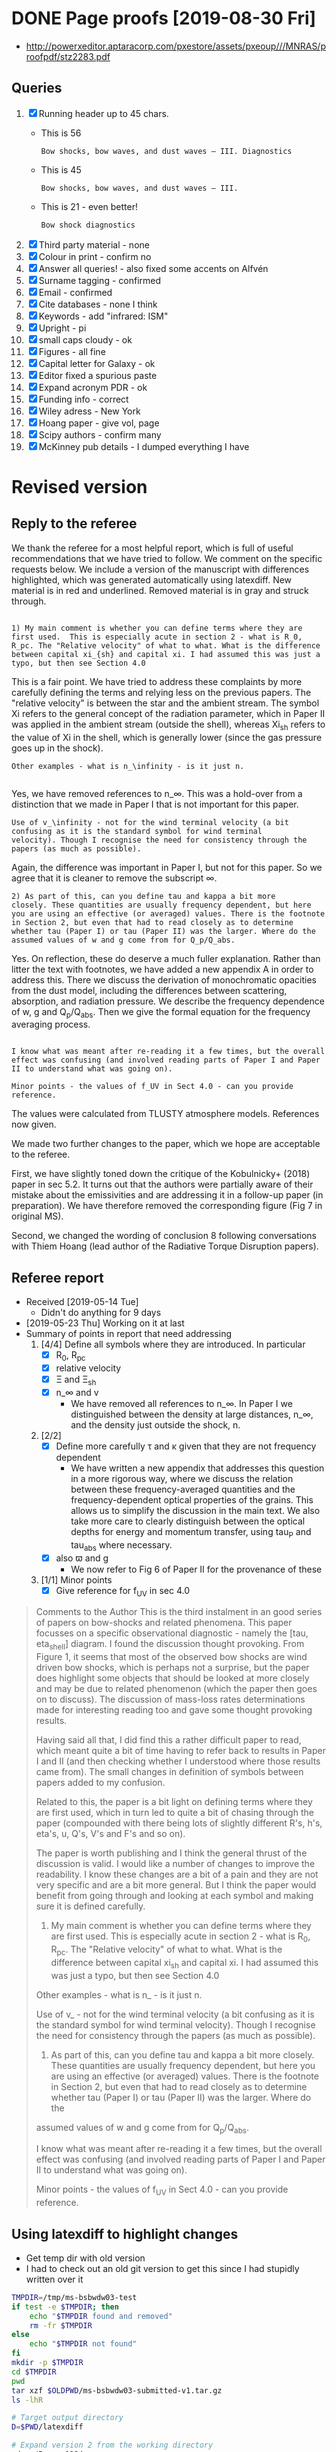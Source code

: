 
* DONE Page proofs [2019-08-30 Fri]
CLOSED: [2019-08-30 Fri 12:22]

+ http://powerxeditor.aptaracorp.com/pxestore/assets/pxeoup///MNRAS/proofpdf/stz2283.pdf

** Queries
1. [X] Running header up to 45 chars.
   - This is 56
     : Bow shocks, bow waves, and dust waves – III. Diagnostics
   - This is 45
     : Bow shocks, bow waves, and dust waves – III.
   - This is 21 - even better!
     : Bow shock diagnostics
2. [X] Third party material - none
3. [X] Colour in print - confirm no
4. [X] Answer all queries! - also fixed some accents on Alfvén 
5. [X] Surname tagging - confirmed
6. [X] Email - confirmed
7. [X] Cite databases - none I think
8. [X] Keywords - add "infrared: ISM"
9. [X] Upright - pi
10. [X] small caps cloudy - ok
11. [X] Figures - all fine
12. [X] Capital letter for Galaxy - ok
13. [X] Editor fixed a spurious paste 
14. [X] Expand acronym PDR - ok
15. [X] Funding info - correct
16. [X] Wiley adress - New York
17. [X] Hoang paper - give vol, page
18. [X] Scipy authors - confirm many
19. [X] McKinney pub details - I dumped everything I have


* Revised version

** Reply to the referee
:PROPERTIES:
:EXPORT_FILE_NAME: reply-to-referee
:EXPORT_OPTIONS: toc:nil author:nil
:END:

We thank the referee for a most helpful report, which is full of useful recommendations that we have tried to follow.  We comment on the specific requests below.  We include a version of the manuscript with differences highlighted, which was generated automatically using latexdiff.  New material is in red and underlined.  Removed material is in gray and struck through. 

: 
: 1) My main comment is whether you can define terms where they are
: first used.  This is especially acute in section 2 - what is R_0,
: R_pc. The "Relative velocity" of what to what. What is the difference
: between capital xi_{sh} and capital xi. I had assumed this was just a
: typo, but then see Section 4.0

This is a fair point.  We have tried to address these complaints by more carefully defining the terms and relying less on the previous papers.  The "relative velocity" is between the star and the ambient stream.  The symbol Xi refers to the general concept of the radiation parameter, which in Paper II was applied in the ambient stream (outside the shell), whereas Xi_sh refers to the value of Xi in the shell, which is generally lower (since the gas pressure goes up in the shock). 

: Other examples - what is n_\infinity - is it just n.
: 

Yes, we have removed references to n_\infty.  This was a hold-over from a distinction that we made in Paper I that is not important for this paper.

: Use of v_\infinity - not for the wind terminal velocity (a bit
: confusing as it is the standard symbol for wind terminal
: velocity). Though I recognise the need for consistency through the
: papers (as much as possible).

Again, the difference was important in Paper I, but not for this paper.  So we agree that it is cleaner to remove the subscript \infty.  

: 2) As part of this, can you define tau and kappa a bit more
: closely. These quantities are usually frequency dependent, but here
: you are using an effective (or averaged) values. There is the footnote
: in Section 2, but even that had to read closely as to determine
: whether tau (Paper I) or tau (Paper II) was the larger. Where do the
: assumed values of w and g come from for Q_p/Q_abs.

Yes. On reflection, these do deserve a much fuller explanation.  Rather than litter the text with footnotes, we have added a new appendix A in order to address this. There we discuss the derivation of monochromatic opacities from the dust model, including the differences between scattering, absorption, and radiation pressure.  We describe the frequency dependence of w, g and Q_p/Q_abs. Then we give the formal equation for the frequency averaging process.  

: 
: I know what was meant after re-reading it a few times, but the overall
: effect was confusing (and involved reading parts of Paper I and Paper
: II to understand what was going on).

: Minor points - the values of f_UV in Sect 4.0 - can you provide reference.

The values were calculated from TLUSTY atmosphere models.  References now given. 

We made two further changes to the paper, which we hope are acceptable to the referee.  

First, we have slightly toned down the critique of the Kobulnicky+ (2018) paper in sec 5.2.  It turns out that the authors were partially aware of their mistake about the emissivities and are addressing it in a follow-up paper (in preparation).  We have therefore removed the corresponding figure (Fig 7 in original MS). 

Second, we changed the wording of conclusion 8 following conversations with Thiem Hoang (lead author of the Radiative Torque Disruption papers). 

** Referee report
+ Received [2019-05-14 Tue]
  + Didn't do anything for 9 days
+ [2019-05-23 Thu] Working on it at last
+ Summary of points in report that need addressing
  1. [4/4] Define all symbols where they are introduced. In particular
     - [X] R_0, R_pc
     - [X] relative velocity
     - [X] \Xi and \Xi_sh
     - [X] n_\infty and v
       - We have removed all references to n_\infty.  In Paper I we distinguished between the density at large distances, n_\infty, and the density just outside the shock, n. 
  2. [2/2] 
     - [X] Define more carefully \tau and \kappa given that they are not frequency dependent
       + We have written a new appendix that addresses this question in a more rigorous way, where we discuss the relation between these frequency-averaged quantities and the frequency-dependent optical properties of the grains. This allows us to simplify the discussion in the main text.  We also take more care to clearly distinguish between the optical depths for energy and momentum transfer, using tau_P and tau_abs where necessary. 
     - [X] also \varpi and g
       + We now refer to Fig 6 of Paper II for the provenance of these
  3. [1/1] Minor points
     - [X] Give reference for f_UV in sec 4.0

#+begin_quote
Comments to the Author
This is the third instalment in an good series of papers on bow-shocks and related phenomena. This paper focusses on a specific observational diagnostic - namely the [tau, eta_shell] diagram. I found the discussion thought provoking. From Figure 1, it seems that most of the observed bow shocks are wind driven bow shocks, which is
perhaps not a surprise, but the paper does highlight some objects that should be looked at more closely and may be due to related phenomenon (which the paper then goes on to discuss). The discussion of mass-loss rates determinations made for interesting reading too and gave some thought provoking results.

Having said all that, I did find this a rather difficult paper to read, which meant quite a bit of time having to refer back to results in Paper I and II (and then checking whether I understood where those results came from). The small changes in definition of symbols between papers added to my confusion.

Related to this, the paper is a bit light on defining terms where they are first used, which in turn led to quite a bit of chasing through the paper (compounded with there being lots of slightly different R's, h's, eta's, u, Q's, V's and F's and so on).

The paper is worth publishing and I think the general thrust of the discussion is valid. I would like a number of changes to improve the readability. I know these changes are a bit of a pain and they are not very specific and are a bit more general. But I think the paper would benefit from going through and looking at each symbol and making
sure it is defined carefully.

1) My main comment is whether you can define terms where they are first used.  This is especially acute in section 2 - what is R_0, R_pc. The "Relative velocity" of what to what. What is the difference between capital xi_{sh} and capital xi. I had assumed this was just a typo, but then see Section 4.0

Other examples - what is n_\infinity - is it just n.

Use of v_\infinity - not for the wind terminal velocity (a bit confusing as it is the standard symbol for wind terminal velocity). Though I recognise the need for consistency through the papers (as much as possible).

2) As part of this, can you define tau and kappa a bit more closely. These quantities are usually frequency dependent, but here you are using an effective (or averaged) values. There is the footnote in Section 2, but even that had to read closely as to determine whether tau (Paper I) or tau (Paper II) was the larger. Where do the
assumed values of w and g come from for Q_p/Q_abs.

I know what was meant after re-reading it a few times, but the overall effect was confusing (and involved reading parts of Paper I and Paper II to understand what was going on).

Minor points - the values of f_UV in Sect 4.0 - can you provide reference.
#+end_quote

** Using latexdiff to highlight changes

+ Get temp dir with old version
+ I had to check out an old git version to get this since I had stupidly written over it
#+BEGIN_SRC bash :results verbatim
  TMPDIR=/tmp/ms-bsbwdw03-test
  if test -e $TMPDIR; then
      echo "$TMPDIR found and removed"
      rm -fr $TMPDIR
  else
      echo "$TMPDIR not found"
  fi
  mkdir -p $TMPDIR
  cd $TMPDIR
  pwd
  tar xzf $OLDPWD/ms-bsbwdw03-submitted-v1.tar.gz
  ls -lhR
#+END_SRC

#+RESULTS:
#+begin_example
/tmp/ms-bsbwdw03-test found and removed
/tmp/ms-bsbwdw03-test
total 312
-rw-r--r--   1 will  wheel   1.4K Apr 15  2013 aastex-compat.sty
-rw-r--r--   1 will  wheel    15K Mar 30 19:31 app-cloudy-dust-heating.tex
-rw-r--r--   1 will  wheel   6.7K Mar 16 22:23 app-k17-k18.tex
-rw-r--r--   1 will  wheel   4.4K Apr 15  2013 astrojournals.sty
-rw-r--r--   1 will  wheel    23K Mar 30 23:00 bs-bw-dw-03.bbl
-rw-r--r--   1 will  wheel    17K Mar 30 22:52 bs-bw-dw-03.tex
-rw-r--r--   1 will  wheel   2.2K Mar 25 11:44 bs-bw-dw-defs.tex
drwxr-xr-x  15 will  wheel   480B Jun 21 23:16 figs
-rw-r--r--   1 will  wheel    68K Mar 30 22:52 sec-observational-diagnostics.tex

./figs:
total 9736
-rw-r--r--  1 will  wheel   314K Feb 22 22:47 All-sources-eta-tau.pdf
-rw-r--r--  1 will  wheel    75K Mar 21 22:46 H_versus_ell_annotated.pdf
-rw-r--r--  1 will  wheel    21K Mar 30 20:27 K17-tau-comparison.pdf
-rw-r--r--  1 will  wheel    19K Feb 11 16:01 K18-emissivity-vs-U.pdf
-rw-r--r--  1 will  wheel    19K Mar 30 20:29 K18-mdot-Ux8-comparison.pdf
-rw-r--r--  1 will  wheel   126K Mar 30 19:31 K18-mdot-corrected-comparison-R0-edited.pdf
-rw-r--r--  1 will  wheel   417K Mar 27 11:58 Mdot-vs-lum-combo-edited.pdf
-rw-r--r--  1 will  wheel   3.4M Mar 24 18:13 cygnus-bows-midir-combo.pdf
-rw-r--r--  1 will  wheel    30K Mar 30 18:43 grain-T-vs-U.pdf
-rw-r--r--  1 will  wheel    68K Mar 30 18:41 grain-j70-vs-U-edited.pdf
-rw-r--r--  1 will  wheel   206K Mar 30 19:47 mdot_correlations_edited.pdf
-rw-r--r--  1 will  wheel    25K Feb 13 17:59 sed-comparison.pdf
-rw-r--r--  1 will  wheel    20K Mar 23 23:20 xsec-dust-ratd-ism_10.pdf
#+end_example


#+BEGIN_SRC sh :results verbatim
  # Target output directory
  D=$PWD/latexdiff

  # Expand version 2 from the working directory
  cd ../Papers1234
  ln -svf $PWD/figs $D 
  cp -fv aastex-compat.sty $D
  latexpand bs-bw-dw-03.tex \
            --verbose --keep-comments --explain \
            --expand-bbl bs-bw-dw-03.bbl \
            --show-graphics \
            -o $D/ms03-v2-expand.tex

  # Expand version 1 from the tar file (run block below to populate TMPDIR first)
  TMPDIR=/tmp/ms-bsbwdw03-test
  cd $TMPDIR
  latexpand bs-bw-dw-03.tex \
            --verbose --keep-comments --explain \
            --expand-bbl bs-bw-dw-03.bbl \
            --show-graphics \
            -o $D/ms03-v1-expand.tex

#+END_SRC

#+RESULTS:
: /Users/will/Work/Bowshocks/Jorge/bowshock-shape/papers/bs-bw-dw-03-submit/latexdiff/figs -> /Users/will/Work/Bowshocks/Jorge/bowshock-shape/papers/Papers1234/figs
: aastex-compat.sty -> /Users/will/Work/Bowshocks/Jorge/bowshock-shape/papers/bs-bw-dw-03-submit/latexdiff/aastex-compat.sty

#+name: run-latexdiff
#+header: :var FILE_A="ms03-v1-expand.tex"
#+header: :var FILE_B="ms03-v2-expand.tex"
#+header: :var FILE_DIFF="ms03-diff-v1v2.tex"
#+header: :var OPTIONS="--type=CFONT --ignore-warnings --math-markup=off"
#+BEGIN_SRC sh :eval no 
  cd latexdiff
  latexdiff $OPTIONS --verbose $FILE_A $FILE_B > $FILE_DIFF 2> latexdiff.log
  echo $FILE_DIFF
#+END_SRC

+ Copy wjh-latexdiff-preamble.tex from the Jorge paper folder
+ Make it so the removed text is not so small

#+call: run-latexdiff(OPTIONS="--preamble=wjh-latexdiff-preamble.tex --append-context2cmd='label' --packages=amsmath,hyperref,siunitx --verbose --ignore-warnings --math-markup=1 --allow-spaces") :results output verbatim :eval yes

#+RESULTS:
: ms03-diff-v1v2.tex

#+BEGIN_SRC sh :results silent
cd latexdiff
pdflatex ms03-diff-v1v2
#pdflatex ms03-diff-v1v2
#+END_SRC

#+BEGIN_SRC sh :results silent
open latexdiff/ms03-diff-v1v2.pdf
#+END_SRC

This even works with the math markup diffs. 



* Revised version
#+name: srcfiles2
#+BEGIN_SRC sh
  srcfiles="bs-bw-dw-03.tex sec-observational-diagnostics.tex app-cloudy-dust-heating.tex app-k17-k18.tex bs-bw-dw-defs.tex bs-bw-dw-03.bbl aastex-compat.sty astrojournals.sty"
#+END_SRC

#+BEGIN_SRC sh :noweb yes :results verbatim
cd ../Papers1234
<<srcfiles2>>
grep figs/ $srcfiles |grep -v :% |cut -d{ -f2 | cut -d} -f1
#+END_SRC

#+RESULTS:
#+begin_example
figs/All-sources-eta-tau
figs/K17-tau-comparison
figs/Mdot-vs-lum-combo-edited
figs/K18-mdot-Ux8-comparison
figs/xsec-dust-ratd-ism_10
figs/K18-mdot-corrected-comparison-R0-edited
figs/mdot_correlations_edited
figs/H_versus_ell_annotated
figs/cygnus-bows-midir-combo
figs/grain-T-vs-U
figs/grain-j70-vs-U-edited
figs/sed-comparison
#+end_example

#+name: figfiles2
#+BEGIN_SRC sh
  figfiles="figs/All-sources-eta-tau.pdf figs/K17-tau-comparison.pdf figs/Mdot-vs-lum-combo-edited.pdf figs/K18-mdot-Ux8-comparison.pdf figs/xsec-dust-ratd-ism_10.pdf figs/K18-mdot-corrected-comparison-R0-edited.pdf figs/mdot_correlations_edited.pdf figs/H_versus_ell_annotated.pdf figs/cygnus-bows-midir-combo.pdf figs/grain-T-vs-U.pdf figs/grain-j70-vs-U-edited.pdf figs/sed-comparison.pdf"
#+END_SRC

#+BEGIN_SRC sh :noweb yes :results verbatim
  <<srcfiles2>>
  <<figfiles2>>
  cd ../Papers1234
  ls -lh $srcfiles $figfiles
#+END_SRC

#+RESULTS:
#+begin_example
-rw-rw-r--  1 will  staff   1.4K Apr 15  2013 aastex-compat.sty
-rw-r--r--  1 will  staff    15K Aug 13 16:42 app-cloudy-dust-heating.tex
-rw-r--r--  1 will  staff   6.7K Jun 21 23:07 app-k17-k18.tex
-rw-rw-r--  1 will  staff   4.4K Apr 15  2013 astrojournals.sty
-rw-r--r--  1 will  staff    24K Aug 13 16:43 bs-bw-dw-03.bbl
-rw-r--r--  1 will  staff    22K Jun 22 17:31 bs-bw-dw-03.tex
-rw-r--r--  1 will  staff   2.3K Jun 21 23:07 bs-bw-dw-defs.tex
-rw-r--r--  1 will  staff   314K Feb 22 22:47 figs/All-sources-eta-tau.pdf
-rw-r--r--  1 will  staff    75K Mar 21 22:46 figs/H_versus_ell_annotated.pdf
-rw-r--r--  1 will  staff    21K Jun 21 23:07 figs/K17-tau-comparison.pdf
-rw-r--r--  1 will  staff    19K Jun 21 23:07 figs/K18-mdot-Ux8-comparison.pdf
-rw-r--r--  1 will  staff   126K Mar 30 19:31 figs/K18-mdot-corrected-comparison-R0-edited.pdf
-rw-r--r--  1 will  staff   417K Jun 21 23:07 figs/Mdot-vs-lum-combo-edited.pdf
-rw-r--r--  1 will  staff   3.4M Mar 24 18:13 figs/cygnus-bows-midir-combo.pdf
-rw-r--r--  1 will  staff    30K Mar 30 18:43 figs/grain-T-vs-U.pdf
-rw-r--r--  1 will  staff    68K Mar 30 18:41 figs/grain-j70-vs-U-edited.pdf
-rw-r--r--  1 will  staff   206K Mar 30 19:47 figs/mdot_correlations_edited.pdf
-rw-r--r--  1 will  staff    25K Feb 13 17:59 figs/sed-comparison.pdf
-rw-r--r--  1 will  staff    20K Mar 23 23:20 figs/xsec-dust-ratd-ism_10.pdf
-rw-r--r--  1 will  staff    69K Aug 13 16:43 sec-observational-diagnostics.tex
#+end_example

#+BEGIN_SRC sh :noweb yes :results verbatim
  <<srcfiles2>>
  <<figfiles2>>
  cd ../Papers1234
  tar cvzf $OLDPWD/ms-bsbwdw03-v3.tar.gz $srcfiles $figfiles
  cd - 
  ls -lh
#+END_SRC

#+RESULTS:
#+begin_example
/Users/will/Work/Bowshocks/Jorge/bowshock-shape/papers/bs-bw-dw-03-submit
total 80136
-rw-r--r--   1 will  staff    23K Jun 24 09:45 bs-bw-dw-03-submit.org
-r--------@  1 will  staff   5.2M Mar 30 23:41 bsbwdw03-v1-arxiv.pdf
-r--------@  1 will  staff   5.1M Mar 30 23:36 bsbwdw03-v1-processed.pdf
-rw-r--r--   1 will  staff   5.2M Jun 21 23:07 bsbwdw03-v2-arxiv.pdf
drwxr-xr-x  21 will  staff   672B Jun 22 20:19 latexdiff
-rw-r--r--   1 will  staff   4.6M Jun 21 23:05 ms-bsbwdw03-submitted-v1.tar.gz
-rw-r--r--   1 will  staff   4.6M Jun 22 20:35 ms-bsbwdw03-v2.tar.gz
-rw-r--r--   1 will  staff   4.6M Aug 13 17:05 ms-bsbwdw03-v3.tar.gz
-rw-r--r--@  1 will  staff   5.0M Mar 30 23:14 ms-bsbwdw03.pdf
-rw-r--r--   1 will  staff   4.6M Jun 21 23:07 ms-bsbwdw03.tar.gz
-rw-r--r--   1 will  staff   3.8K Jun 22 20:39 reply-to-referee.txt
#+end_example

#+BEGIN_SRC bash :results verbatim
  TMPDIR=/tmp/ms-bsbwdw03-test
  if test -e $TMPDIR; then
      echo "$TMPDIR found and removed"
      rm -fr $TMPDIR
  else
      echo "$TMPDIR not found"
  fi
  mkdir -p $TMPDIR
  cd $TMPDIR
  pwd
  tar xzf $OLDPWD/ms-bsbwdw03-v3.tar.gz
  pdflatex bs-bw-dw-03
  pdflatex bs-bw-dw-03
  cp bs-bw-dw-03.pdf $OLDPWD/ms-bsbwdw03-v3.pdf
#+END_SRC

#+RESULTS:
#+begin_example
/tmp/ms-bsbwdw03-test found and removed
/tmp/ms-bsbwdw03-test
This is pdfTeX, Version 3.14159265-2.6-1.40.18 (TeX Live 2017) (preloaded format=pdflatex)
 restricted \write18 enabled.
entering extended mode
(./bs-bw-dw-03.tex
LaTeX2e <2017-04-15>
Babel <3.10> and hyphenation patterns for 84 language(s) loaded.
(/usr/local/texlive/2017/texmf-dist/tex/latex/mnras/mnras.cls
Document Class: mnras 2015/05/22\ v3.0\ LaTeX2e MNRAS document class
MNRAS document style v3.0, released 2015/05/22

Package mnras Warning: Unknown option `a4paper' on input line 113.

(/usr/local/texlive/2017/texmf-dist/tex/latex/geometry/geometry.sty
(/usr/local/texlive/2017/texmf-dist/tex/latex/graphics/keyval.sty)
(/usr/local/texlive/2017/texmf-dist/tex/generic/oberdiek/ifpdf.sty)
(/usr/local/texlive/2017/texmf-dist/tex/generic/oberdiek/ifvtex.sty)
(/usr/local/texlive/2017/texmf-dist/tex/generic/ifxetex/ifxetex.sty))
(/usr/local/texlive/2017/texmf-dist/tex/latex/base/fixltx2e.sty

Package fixltx2e Warning: fixltx2e is not required with releases after 2015
(fixltx2e)                All fixes are now in the LaTeX kernel.
(fixltx2e)                See the latexrelease package for details.

) (/usr/local/texlive/2017/texmf-dist/tex/latex/hyperref/hyperref.sty
(/usr/local/texlive/2017/texmf-dist/tex/generic/oberdiek/hobsub-hyperref.sty
(/usr/local/texlive/2017/texmf-dist/tex/generic/oberdiek/hobsub-generic.sty))
(/usr/local/texlive/2017/texmf-dist/tex/latex/oberdiek/auxhook.sty)
(/usr/local/texlive/2017/texmf-dist/tex/latex/oberdiek/kvoptions.sty)
(/usr/local/texlive/2017/texmf-dist/tex/latex/hyperref/pd1enc.def)
(/usr/local/texlive/2017/texmf-dist/tex/latex/latexconfig/hyperref.cfg)
(/usr/local/texlive/2017/texmf-dist/tex/latex/url/url.sty)

Package hyperref Warning: Option `pdfpagelabels' is turned off
(hyperref)                because \thepage is undefined.

)

Package hyperref Message: Driver (autodetected): hpdftex.

(/usr/local/texlive/2017/texmf-dist/tex/latex/hyperref/hpdftex.def
(/usr/local/texlive/2017/texmf-dist/tex/latex/oberdiek/rerunfilecheck.sty))
(/usr/local/texlive/2017/texmf-dist/tex/latex/natbib/natbib.sty))
(/usr/local/texlive/2017/texmf-dist/tex/latex/graphics/graphicx.sty
(/usr/local/texlive/2017/texmf-dist/tex/latex/graphics/graphics.sty
(/usr/local/texlive/2017/texmf-dist/tex/latex/graphics/trig.sty)
(/usr/local/texlive/2017/texmf-dist/tex/latex/graphics-cfg/graphics.cfg)
(/usr/local/texlive/2017/texmf-dist/tex/latex/graphics-def/pdftex.def)))
(/usr/local/texlive/2017/texmf-dist/tex/latex/microtype/microtype.sty
(/usr/local/texlive/2017/texmf-dist/tex/latex/microtype/microtype-pdftex.def)
(/usr/local/texlive/2017/texmf-dist/tex/latex/microtype/microtype.cfg))
(/usr/local/texlive/2017/texmf-dist/tex/latex/xcolor/xcolor.sty
(/usr/local/texlive/2017/texmf-dist/tex/latex/graphics-cfg/color.cfg))
(/usr/local/texlive/2017/texmf-dist/tex/latex/booktabs/booktabs.sty)
(/usr/local/texlive/2017/texmf-dist/tex/latex/siunitx/siunitx.sty
(/usr/local/texlive/2017/texmf-dist/tex/latex/l3kernel/expl3.sty
(/usr/local/texlive/2017/texmf-dist/tex/latex/l3kernel/expl3-code.tex)
(/usr/local/texlive/2017/texmf-dist/tex/latex/l3kernel/l3pdfmode.def))
(/usr/local/texlive/2017/texmf-dist/tex/latex/l3packages/xparse/xparse.sty)
(/usr/local/texlive/2017/texmf-dist/tex/latex/amsmath/amstext.sty
(/usr/local/texlive/2017/texmf-dist/tex/latex/amsmath/amsgen.sty))
(/usr/local/texlive/2017/texmf-dist/tex/latex/tools/array.sty)
(/usr/local/texlive/2017/texmf-dist/tex/latex/l3packages/l3keys2e/l3keys2e.sty)
(/Users/will/Library/texmf/tex/latex/translator/base/translator.sty
(/Users/will/Library/texmf/tex/latex/translator/base/translator-language-mappin
gs.tex))) (/usr/local/texlive/2017/texmf-dist/tex/latex/tools/enumerate.sty)
(/usr/local/texlive/2017/texmf-dist/tex/latex/oberdiek/pdflscape.sty
(/usr/local/texlive/2017/texmf-dist/tex/latex/graphics/lscape.sty))
(/usr/local/texlive/2017/texmf-dist/tex/latex/graphics/rotating.sty
(/usr/local/texlive/2017/texmf-dist/tex/latex/base/ifthen.sty))
(/usr/local/texlive/2017/texmf-dist/tex/latex/hyperref/xr-hyper.sty

Package xr-hyper Warning: Load package `hyperref' after `xr-hyper'.

) (/usr/local/texlive/2017/texmf-dist/tex/latex/base/fontenc.sty
(/usr/local/texlive/2017/texmf-dist/tex/latex/base/t1enc.def))
(/usr/local/texlive/2017/texmf-dist/tex/latex/base/inputenc.sty
(/usr/local/texlive/2017/texmf-dist/tex/latex/base/utf8.def
(/usr/local/texlive/2017/texmf-dist/tex/latex/base/t1enc.dfu)
(/usr/local/texlive/2017/texmf-dist/tex/latex/base/ot1enc.dfu)
(/usr/local/texlive/2017/texmf-dist/tex/latex/base/omsenc.dfu)))
(/usr/local/texlive/2017/texmf-dist/tex/latex/newtx/newtxtext.sty
`newtxtext' v1.521, 2017/03/11 Text macros taking advantage of TeX-Gyre Termes 
fonts (msharpe)
(/usr/local/texlive/2017/texmf-dist/tex/latex/fontaxes/fontaxes.sty)
(/usr/local/texlive/2017/texmf-dist/tex/latex/xkeyval/xkeyval.sty
(/usr/local/texlive/2017/texmf-dist/tex/generic/xkeyval/xkeyval.tex
(/usr/local/texlive/2017/texmf-dist/tex/generic/xkeyval/xkvutils.tex)))
(/usr/local/texlive/2017/texmf-dist/tex/latex/etoolbox/etoolbox.sty)
(/usr/local/texlive/2017/texmf-dist/tex/latex/base/fontenc.sty
(/usr/local/texlive/2017/texmf-dist/tex/latex/base/t1enc.def))
(/usr/local/texlive/2017/texmf-dist/tex/latex/base/textcomp.sty
(/usr/local/texlive/2017/texmf-dist/tex/latex/base/ts1enc.def
(/usr/local/texlive/2017/texmf-dist/tex/latex/base/ts1enc.dfu))))
(/usr/local/texlive/2017/texmf-dist/tex/latex/newtx/newtxmath.sty
`newtxmath' v1.518, 2017/02/12 Math macros based on txfonts (msharpe)
(/usr/local/texlive/2017/texmf-dist/tex/latex/amsmath/amsmath.sty
For additional information on amsmath, use the `?' option.
(/usr/local/texlive/2017/texmf-dist/tex/latex/amsmath/amsbsy.sty)
(/usr/local/texlive/2017/texmf-dist/tex/latex/amsmath/amsopn.sty))
(/usr/local/texlive/2017/texmf-dist/tex/generic/kastrup/binhex.tex))
(/usr/local/texlive/2017/texmf-dist/tex/latex/chemgreek/chemgreek.sty)
(/usr/local/texlive/2017/texmf-dist/tex/latex/listings/listings.sty
(/usr/local/texlive/2017/texmf-dist/tex/latex/listings/lstmisc.sty)
(/usr/local/texlive/2017/texmf-dist/tex/latex/listings/listings.cfg))
(/usr/local/texlive/2017/texmf-dist/tex/latex/tools/bm.sty)
(./aastex-compat.sty) (./bs-bw-dw-defs.tex)
(/usr/local/texlive/2017/texmf-dist/tex/latex/newtx/t1ntxtlf.fd)
No file bs-bw-dw-03.aux.
(/usr/local/texlive/2017/texmf-dist/tex/latex/newtx/omlntxmi.fd)
(/usr/local/texlive/2017/texmf-dist/tex/latex/newtx/untxexa.fd)
(/usr/local/texlive/2017/texmf-dist/tex/latex/base/ts1cmr.fd)
(/usr/local/texlive/2017/texmf-dist/tex/latex/newtx/lmsntxsy.fd)
(/usr/local/texlive/2017/texmf-dist/tex/latex/newtx/lmxntxexx.fd)
,*geometry* driver: auto-detecting
,*geometry* detected driver: pdftex
(/usr/local/texlive/2017/texmf-dist/tex/latex/hyperref/nameref.sty
(/usr/local/texlive/2017/texmf-dist/tex/generic/oberdiek/gettitlestring.sty))
(/usr/local/texlive/2017/texmf-dist/tex/context/base/mkii/supp-pdf.mkii
[Loading MPS to PDF converter (version 2006.09.02).]
) (/usr/local/texlive/2017/texmf-dist/tex/latex/oberdiek/epstopdf-base.sty
(/usr/local/texlive/2017/texmf-dist/tex/latex/oberdiek/grfext.sty)
(/usr/local/texlive/2017/texmf-dist/tex/latex/latexconfig/epstopdf-sys.cfg))
(/Users/will/Library/texmf/tex/latex/translator/dicts/translator-basic-dictiona
ry/translator-basic-dictionary-English.dict)
(/usr/local/texlive/2017/texmf-dist/tex/latex/siunitx/siunitx-abbreviations.cfg
) (/usr/local/texlive/2017/texmf-dist/tex/latex/newtx/ot1ntxtlf.fd)

LaTeX Font Warning: Font shape `OML/cmm/b/it' in size <5.5> not available
(Font)              size <5> substituted on input line 74.

(/usr/local/texlive/2017/texmf-dist/tex/latex/amsfonts/ueur.fd)
(/usr/local/texlive/2017/texmf-dist/tex/latex/microtype/mt-eur.cfg)
(/usr/local/texlive/2017/texmf-dist/tex/latex/amsfonts/umsa.fd)
(/usr/local/texlive/2017/texmf-dist/tex/latex/microtype/mt-msa.cfg)
(/usr/local/texlive/2017/texmf-dist/tex/latex/newtx/untxmia.fd)
(/usr/local/texlive/2017/texmf-dist/tex/latex/newtx/untxsym.fd)
(/usr/local/texlive/2017/texmf-dist/tex/latex/newtx/untxsyc.fd)
(/usr/local/texlive/2017/texmf-dist/tex/latex/tex-gyre/t1qhv.fd)
(/usr/local/texlive/2017/texmf-dist/tex/latex/newtx/t1ntxtt.fd)

LaTeX Font Warning: Font shape `OML/cmm/b/it' in size <10.5> not available
(Font)              size <10.95> substituted on input line 77.

(/usr/local/texlive/2017/texmf-dist/tex/latex/newtx/t1ntxsups.fd)
(/usr/local/texlive/2017/texmf-dist/tex/latex/newtx/ts1ntxtlf.fd)

Package natbib Warning: Citation `Gull:1979a' on page 1 undefined on input line
 109.


Package natbib Warning: Citation `Cox:2012a' on page 1 undefined on input line 
109.


Package natbib Warning: Citation `Cordes:1993a' on page 1 undefined on input li
ne 109.


Package natbib Warning: Citation `Kobulnicky:2016a' on page 1 undefined on inpu
t line 110.


Package natbib Warning: Citation `Wilkin:1996a' on page 1 undefined on input li
ne 113.


Package natbib Warning: Citation `van-Buren:1995a' on page 1 undefined on input
 line 114.


Package natbib Warning: Citation `Blaauw:1961a' on page 1 undefined on input li
ne 115.


Package natbib Warning: Citation `Hoogerwerf:2001a' on page 1 undefined on inpu
t line 115.


Package natbib Warning: Citation `Huthoff:2002a' on page 1 undefined on input l
ine 120.


Package natbib Warning: Citation `Peri:2012a' on page 1 undefined on input line
 120.


Package natbib Warning: Citation `Peri:2015a' on page 1 undefined on input line
 120.


Package natbib Warning: Citation `Prisegen:2019a' on page 1 undefined on input 
line 120.


Package natbib Warning: Citation `Povich:2008a' on page 1 undefined on input li
ne 122.


Package natbib Warning: Citation `Kobulnicky:2010a' on page 1 undefined on inpu
t line 122.


Package natbib Warning: Citation `Sexton:2015b' on page 1 undefined on input li
ne 123.


Package natbib Warning: Citation `Povich:2008a' on page 1 undefined on input li
ne 126.


Package natbib Warning: Citation `Kobulnicky:2016a' on page 1 undefined on inpu
t line 128.


Package natbib Warning: Citation `Kobulnicky:2017a' on page 1 undefined on inpu
t line 128.


Package natbib Warning: Citation `Bodensteiner:2018a' on page 1 undefined on in
put line 129.


Package natbib Warning: Citation `van-Buren:1992a' on page 1 undefined on input
 line 132.


Package natbib Warning: Citation `Wilkin:1996a' on page 1 undefined on input li
ne 132.


Package natbib Warning: Citation `Canto:1996' on page 1 undefined on input line
 132.


Package natbib Warning: Citation `Wilkin:2000a' on page 1 undefined on input li
ne 134.


Package natbib Warning: Citation `Henney:2002a' on page 1 undefined on input li
ne 134.


Package natbib Warning: Citation `Canto:2005a' on page 1 undefined on input lin
e 134.


Package natbib Warning: Citation `Tarango-Yong:2018a' on page 1 undefined on in
put line 134.


Package natbib Warning: Citation `Matsuda:1989a' on page 1 undefined on input l
ine 137.


Package natbib Warning: Citation `Raga:1997a' on page 1 undefined on input line
 137.


Package natbib Warning: Citation `Comeron:1998a' on page 1 undefined on input l
ine 137.


Package natbib Warning: Citation `Arthur:2006a' on page 1 undefined on input li
ne 137.


Package natbib Warning: Citation `Meyer:2014b' on page 1 undefined on input lin
e 137.


Package natbib Warning: Citation `Mackey:2015a' on page 1 undefined on input li
ne 137.


Package natbib Warning: Citation `Meyer:2017a' on page 1 undefined on input lin
e 138.


Package natbib Warning: Citation `Katushkina:2017a' on page 1 undefined on inpu
t line 138.


Package natbib Warning: Citation `Katushkina:2018a' on page 1 undefined on inpu
t line 138.


Package natbib Warning: Citation `Meyer:2016a' on page 1 undefined on input lin
e 140.


Package natbib Warning: Citation `Acreman:2016a' on page 1 undefined on input l
ine 140.


Package natbib Warning: Citation `Mackey:2016a' on page 1 undefined on input li
ne 140.


Package natbib Warning: Citation `Henney:2019a' on page 1 undefined on input li
ne 150.


Package natbib Warning: Citation `Henney:2019b' on page 1 undefined on input li
ne 150.


LaTeX Warning: Reference `sec:energy-trapp-vers' on page 1 undefined on input l
ine 184.


LaTeX Warning: Reference `sec:eta-tau-diagnostic' on page 1 undefined on input 
line 186.


LaTeX Warning: Reference `sec:cand-radi-supp' on page 1 undefined on input line
 189.


LaTeX Warning: Reference `sec:grain-temp-emiss' on page 1 undefined on input li
ne 191.


LaTeX Warning: Reference `sec:stellar-wind-mass' on page 1 undefined on input l
ine 193.


LaTeX Warning: Reference `sec:discussion' on page 1 undefined on input line 195
.


LaTeX Warning: Reference `sec:conclusions' on page 1 undefined on input line 19
7.


Underfull \vbox (badness 7944) has occurred while \output is active

LaTeX Warning: Reference `firstpage' on page 1 undefined on input line 198.


LaTeX Warning: Reference `lastpage' on page 1 undefined on input line 198.

[1{/usr/local/texlive/2017/texmf-var/fonts/map/pdftex/updmap/pdftex.map}]
(./sec-observational-diagnostics.tex
<figs/All-sources-eta-tau.pdf, id=25, 569.05505pt x 578.16pt>
<use figs/All-sources-eta-tau.pdf>

Package natbib Warning: Citation `Kobulnicky:2018a' on page 2 undefined on inpu
t line 55.


LaTeX Warning: Reference `tab:observations' on page 2 undefined on input line 5
5.


Package natbib Warning: Citation `Kobulnicky:2018a' on page 2 undefined on inpu
t line 55.


LaTeX Warning: Reference `tab:observations' on page 2 undefined on input line 5
5.


LaTeX Warning: Reference `app:dust-opacity' on page 2 undefined on input line 6
1.


LaTeX Warning: Reference `sec:unimp-other-heat' on page 2 undefined on input li
ne 72.


LaTeX Warning: Reference `eq:tau_tauprime' on page 2 undefined on input line 83
.


LaTeX Warning: Reference `app:dust-opacity' on page 2 undefined on input line 9
0.


LaTeX Warning: Reference `app:bow-shock-data' on page 2 undefined on input line
 112.


LaTeX Warning: Reference `fig:All-sources-eta-tau' on page 2 undefined on input
 line 185.


LaTeX Warning: Reference `eq:tau-empirical' on page 2 undefined on input line 1
94.


Package natbib Warning: Citation `Kobulnicky:2018a' on page 2 undefined on inpu
t line 201.


LaTeX Warning: Reference `tab:observations' on page 2 undefined on input line 2
05.


Package natbib Warning: Citation `Smith:2005a' on page 2 undefined on input lin
e 206.


Package natbib Warning: Citation `ODell:2001c' on page 2 undefined on input lin
e 206.


Package natbib Warning: Citation `Ochsendorf:2014b' on page 2 undefined on inpu
t line 210.


Package natbib Warning: Citation `Ochsendorf:2015a' on page 2 undefined on inpu
t line 210.


LaTeX Warning: Reference `firstpage' on page 2 undefined on input line 212.


LaTeX Warning: Reference `lastpage' on page 2 undefined on input line 212.

[2pdfTeX warning (ext4): destination with the same identifier (name{table.1}) h
as been already used, duplicate ignored

\AtBegShi@Output ...ipout \box \AtBeginShipoutBox 
                                                  \fi \fi 
l.212 
      ]

Package natbib Warning: Citation `Kobulnicky:2018a' on page 3 undefined on inpu
t line 214.


Package hyperref Warning: Token not allowed in a PDF string (PDFDocEncoding):
(hyperref)                removing `\begingroup' on input line 214.


Package hyperref Warning: Token not allowed in a PDF string (PDFDocEncoding):
(hyperref)                removing `\let' on input line 214.


Package hyperref Warning: Token not allowed in a PDF string (PDFDocEncoding):
(hyperref)                removing `\<let>-command' on input line 214.


Package hyperref Warning: Token not allowed in a PDF string (PDFDocEncoding):
(hyperref)                removing `\NAT@ctype' on input line 214.


Package hyperref Warning: Token not allowed in a PDF string (PDFDocEncoding):
(hyperref)                removing `\@ne' on input line 214.


Package hyperref Warning: Token not allowed in a PDF string (PDFDocEncoding):
(hyperref)                removing `\let' on input line 214.


Package hyperref Warning: Token not allowed in a PDF string (PDFDocEncoding):
(hyperref)                removing `\new@ifnextchar' on input line 214.


Package natbib Warning: Citation `Kobulnicky:2018a' on page 3 undefined on inpu
t line 217.


Package natbib Warning: Citation `Kobulnicky:2016a' on page 3 undefined on inpu
t line 220.


Package natbib Warning: Citation `Kobulnicky:2017a' on page 3 undefined on inpu
t line 220.


Package natbib Warning: Citation `Kobulnicky:2018a' on page 3 undefined on inpu
t line 220.


Package natbib Warning: Citation `Kobulnicky:2018a' on page 3 undefined on inpu
t line 225.


LaTeX Warning: Reference `app:bow-shock-data' on page 3 undefined on input line
 226.


Package natbib Warning: Citation `Kobulnicky:2019a' on page 3 undefined on inpu
t line 228.


LaTeX Warning: Reference `sec:anomalous-b-star' on page 3 undefined on input li
ne 232.


Underfull \vbox (badness 10000) has occurred while \output is active
Underfull \vbox (badness 10000) has occurred while \output is active

LaTeX Warning: Reference `firstpage' on page 3 undefined on input line 235.


LaTeX Warning: Reference `lastpage' on page 3 undefined on input line 235.

[3pdfTeX warning (ext4): destination with the same identifier (name{figure.1}) 
has been already used, duplicate ignored

\AtBegShi@Output ...ipout \box \AtBeginShipoutBox 
                                                  \fi \fi 
l.235 
       <./figs/All-sources-eta-tau.pdf>]

LaTeX Warning: Reference `eq:tau-empirical' on page 4 undefined on input line 2
37.


Package natbib Warning: Citation `Martins:2005a' on page 4 undefined on input l
ine 262.

<figs/K17-tau-comparison.pdf, id=246, 578.16pt x 722.7pt>
<use figs/K17-tau-comparison.pdf>

LaTeX Warning: Reference `fig:k17-k18-comparison' on page 4 undefined on input 
line 274.


LaTeX Warning: Reference `sec:stellar-wind-mass' on page 4 undefined on input l
ine 308.


Package natbib Warning: Citation `Kobulnicky:2018a' on page 4 undefined on inpu
t line 316.


Package natbib Warning: Citation `Martins:2005a' on page 4 undefined on input l
ine 323.


Package natbib Warning: Citation `Kobulnicky:2017a' on page 4 undefined on inpu
t line 333.


LaTeX Warning: Reference `eq:total-ir-flux' on page 4 undefined on input line 3
34.


Package natbib Warning: Citation `Kobulnicky:2017a' on page 4 undefined on inpu
t line 337.


Package natbib Warning: Citation `Balog:2014a' on page 4 undefined on input lin
e 338.


Package natbib Warning: Citation `Engelbracht:2007a' on page 4 undefined on inp
ut line 339.


Package natbib Warning: Citation `Tarango-Yong:2018a' on page 4 undefined on in
put line 349.


Package natbib Warning: Citation `Kobulnicky:2018a' on page 4 undefined on inpu
t line 352.


LaTeX Warning: Reference `firstpage' on page 4 undefined on input line 354.


LaTeX Warning: Reference `lastpage' on page 4 undefined on input line 354.

[4pdfTeX warning (ext4): destination with the same identifier (name{figure.2}) 
has been already used, duplicate ignored

\AtBegShi@Output ...ipout \box \AtBeginShipoutBox 
                                                  \fi \fi 
l.354 
       <./figs/K17-tau-comparison.pdf>]

LaTeX Warning: Reference `sec:comb-uncert-covar' on page 5 undefined on input l
ine 370.


LaTeX Warning: Reference `P1' on page 5 undefined on input line 388.


LaTeX Warning: Reference `P3' on page 5 undefined on input line 388.


LaTeX Warning: Reference `fig:All-sources-eta-tau' on page 5 undefined on input
 line 393.


Package natbib Warning: Citation `Kobulnicky:2017a' on page 5 undefined on inpu
t line 410.


Package natbib Warning: Citation `Weingartner:2001a' on page 5 undefined on inp
ut line 420.


Package natbib Warning: Citation `Fitzpatrick:2007a' on page 5 undefined on inp
ut line 422.


Package natbib Warning: Citation `Schlafly:2016a' on page 5 undefined on input 
line 423.


Package natbib Warning: Citation `Beitia-Antero:2017a' on page 5 undefined on i
nput line 424.


Package natbib Warning: Citation `Salgado:2016a' on page 5 undefined on input l
ine 428.


Package natbib Warning: Citation `Salgado:2012a' on page 5 undefined on input l
ine 431.


Package natbib Warning: Citation `Hoang:2019b' on page 5 undefined on input lin
e 434.


LaTeX Warning: Reference `tab:observations' on page 5 undefined on input line 4
62.


Package natbib Warning: Citation `ODell:2001c' on page 5 undefined on input lin
e 465.


LaTeX Warning: Reference `fig:All-sources-eta-tau' on page 5 undefined on input
 line 468.


LaTeX Warning: Reference `fig:All-sources-eta-tau' on page 5 undefined on input
 line 474.


Package natbib Warning: Citation `Robberto:2005a' on page 5 undefined on input 
line 480.


Package natbib Warning: Citation `Smith:2005a' on page 5 undefined on input lin
e 480.


Package natbib Warning: Citation `Salgado:2016a' on page 5 undefined on input l
ine 483.


LaTeX Warning: Reference `fig:All-sources-eta-tau' on page 5 undefined on input
 line 491.


LaTeX Warning: Reference `sec:notes-part-sourc' on page 5 undefined on input li
ne 497.


LaTeX Warning: Reference `firstpage' on page 5 undefined on input line 506.


LaTeX Warning: Reference `lastpage' on page 5 undefined on input line 506.

[5]

LaTeX Warning: Reference `sec:syst-uncert-due' on page 6 undefined on input lin
e 510.

(./app-cloudy-dust-heating.tex

Package natbib Warning: Citation `Ferland:2013a' on page 6 undefined on input l
ine 10.


Package natbib Warning: Citation `Ferland:2017a' on page 6 undefined on input l
ine 10.

<figs/grain-T-vs-U.pdf, id=328, 289.08pt x 289.08pt>
<use figs/grain-T-vs-U.pdf>

LaTeX Warning: Reference `fig:grain-T-vs-U' on page 6 undefined on input line 3
2.


Package natbib Warning: Citation `Mathis:1983a' on page 6 undefined on input li
ne 37.


LaTeX Warning: Reference `fig:grain-T-vs-U' on page 6 undefined on input line 4
2.


LaTeX Warning: Reference `sec:unimp-other-heat' on page 6 undefined on input li
ne 45.

<figs/grain-j70-vs-U-edited.pdf, id=329, 291.0875pt x 289.08pt>
<use figs/grain-j70-vs-U-edited.pdf>

LaTeX Warning: Reference `fig:grain-T-vs-U' on page 6 undefined on input line 6
6.


Package natbib Warning: Citation `Draine:2007a' on page 6 undefined on input li
ne 66.


LaTeX Warning: Reference `fig:sed-comparison' on page 6 undefined on input line
 66.


Package natbib Warning: Citation `Draine:2007a' on page 6 undefined on input li
ne 66.


LaTeX Warning: Reference `fig:grain-T-vs-U' on page 6 undefined on input line 6
6.


Package natbib Warning: Citation `Draine:2007a' on page 6 undefined on input li
ne 66.


LaTeX Warning: Reference `fig:sed-comparison' on page 6 undefined on input line
 66.


Package natbib Warning: Citation `Draine:2007a' on page 6 undefined on input li
ne 66.


LaTeX Warning: Reference `fig:grain-j70' on page 6 undefined on input line 72.


Package natbib Warning: Citation `Draine:2007a' on page 6 undefined on input li
ne 74.


LaTeX Warning: Reference `fig:sed-comparison' on page 6 undefined on input line
 77.


Package natbib Warning: Citation `Draine:2007a' on page 6 undefined on input li
ne 77.


Package natbib Warning: Citation `Draine:2007a' on page 6 undefined on input li
ne 88.


Package natbib Warning: Citation `Draine:2007a' on page 6 undefined on input li
ne 91.


Package natbib Warning: Citation `Giard:1994a' on page 6 undefined on input lin
e 94.


Package natbib Warning: Citation `Lebouteiller:2011a' on page 6 undefined on in
put line 94.

<figs/sed-comparison.pdf, id=330, 433.62pt x 216.81pt>
<use figs/sed-comparison.pdf>

Package natbib Warning: Citation `Mathis:1983a' on page 6 undefined on input li
ne 107.


Package natbib Warning: Citation `Mathis:1983a' on page 6 undefined on input li
ne 107.


LaTeX Warning: Reference `sec:energy-trapp-vers' on page 6 undefined on input l
ine 112.


LaTeX Warning: Reference `firstpage' on page 6 undefined on input line 117.


LaTeX Warning: Reference `lastpage' on page 6 undefined on input line 117.

[6pdfTeX warning (ext4): destination with the same identifier (name{figure.3}) 
has been already used, duplicate ignored

\AtBegShi@Output ...ipout \box \AtBeginShipoutBox 
                                                  \fi \fi 
l.117 \end{equation}
                    pdfTeX warning (ext4): destination with the same identifier
 (name{figure.4}) has been already used, duplicate ignored

\AtBegShi@Output ...ipout \box \AtBeginShipoutBox 
                                                  \fi \fi 
l.117 \end{equation}
                     <./figs/grain-T-vs-U.pdf> <./figs/grain-j70-vs-U-edited.pd
f>]

Package natbib Warning: Citation `Tielens:1985a' on page 7 undefined on input l
ine 133.


Package natbib Warning: Citation `Habing:1968a' on page 7 undefined on input li
ne 135.


Package natbib Warning: Citation `Lanz:2003a' on page 7 undefined on input line
 151.


Package natbib Warning: Citation `Lanz:2007a' on page 7 undefined on input line
 151.


Package natbib Warning: Citation `Duley:1973a' on page 7 undefined on input lin
e 169.


Package natbib Warning: Citation `Draine:2001a' on page 7 undefined on input li
ne 172.


Package natbib Warning: Citation `Draine:2001a' on page 7 undefined on input li
ne 173.


Package natbib Warning: Citation `Desert:1990a' on page 7 undefined on input li
ne 180.


Package natbib Warning: Citation `Xie:2018a' on page 7 undefined on input line 
182.


Package natbib Warning: Citation `Spitzer:1978a' on page 7 undefined on input l
ine 193.


Package natbib Warning: Citation `Henney:1998b' on page 7 undefined on input li
ne 198.


LaTeX Warning: Reference `eq:U-from-ambient' on page 7 undefined on input line 
203.


Package natbib Warning: Citation `Draine:1981a' on page 7 undefined on input li
ne 231.


LaTeX Warning: Reference `firstpage' on page 7 undefined on input line 249.


LaTeX Warning: Reference `lastpage' on page 7 undefined on input line 249.

[7pdfTeX warning (ext4): destination with the same identifier (name{figure.5}) 
has been already used, duplicate ignored

\AtBegShi@Output ...ipout \box \AtBeginShipoutBox 
                                                  \fi \fi 
l.249 \end{equation}
                     <./figs/sed-comparison.pdf>]

LaTeX Warning: Reference `sec:energy-trapp-vers' on page 8 undefined on input l
ine 261.


Package natbib Warning: Citation `Brown:2015a' on page 8 undefined on input lin
e 267.


LaTeX Warning: Reference `eq:F-ratio-shock' on page 8 undefined on input line 2
72.


Package natbib Warning: Citation `Tuthill:1999a' on page 8 undefined on input l
ine 275.


Package natbib Warning: Citation `Callingham:2019a' on page 8 undefined on inpu
t line 275.


Package natbib Warning: Citation `Arthur:2011a' on page 8 undefined on input li
ne 286.


Package natbib Warning: Citation `Planck-Collaboration:2016c' on page 8 undefin
ed on input line 286.


Package natbib Warning: Citation `Katushkina:2017a' on page 8 undefined on inpu
t line 291.


Package natbib Warning: Citation `Gvaramadze:2018a' on page 8 undefined on inpu
t line 291.


Package natbib Warning: Citation `Meyer:2017a' on page 8 undefined on input lin
e 296.

) <figs/Mdot-vs-lum-combo-edited.pdf, id=490, 1134.2375pt x 652.4375pt>
<use figs/Mdot-vs-lum-combo-edited.pdf>

Package natbib Warning: Citation `Kobulnicky:2018a' on page 8 undefined on inpu
t line 545.


LaTeX Warning: Reference `app:bow-shock-data' on page 8 undefined on input line
 545.


LaTeX Warning: Reference `tab:observations' on page 8 undefined on input line 5
45.


LaTeX Warning: Reference `fig:All-sources-eta-tau' on page 8 undefined on input
 line 545.


Package natbib Warning: Citation `Simon-Diaz:2015a' on page 8 undefined on inpu
t line 545.


Package natbib Warning: Citation `Vink:2000a' on page 8 undefined on input line
 545.


Package natbib Warning: Citation `Krticka:2017a' on page 8 undefined on input l
ine 545.


Package natbib Warning: Citation `Krticka:2014a' on page 8 undefined on input l
ine 545.


Package natbib Warning: Citation `Marcolino:2009a' on page 8 undefined on input
 line 545.


Package natbib Warning: Citation `Najarro:2011a' on page 8 undefined on input l
ine 545.


Package natbib Warning: Citation `Kobulnicky:2018a' on page 8 undefined on inpu
t line 545.


LaTeX Warning: Reference `app:bow-shock-data' on page 8 undefined on input line
 545.


LaTeX Warning: Reference `tab:observations' on page 8 undefined on input line 5
45.


LaTeX Warning: Reference `fig:All-sources-eta-tau' on page 8 undefined on input
 line 545.


Package natbib Warning: Citation `Simon-Diaz:2015a' on page 8 undefined on inpu
t line 545.


Package natbib Warning: Citation `Vink:2000a' on page 8 undefined on input line
 545.


Package natbib Warning: Citation `Krticka:2017a' on page 8 undefined on input l
ine 545.


Package natbib Warning: Citation `Krticka:2014a' on page 8 undefined on input l
ine 545.


Package natbib Warning: Citation `Marcolino:2009a' on page 8 undefined on input
 line 545.


Package natbib Warning: Citation `Najarro:2011a' on page 8 undefined on input l
ine 545.


Package natbib Warning: Citation `Kobulnicky:2010a' on page 8 undefined on inpu
t line 555.


Package natbib Warning: Citation `Gvaramadze:2012a' on page 8 undefined on inpu
t line 555.


Package natbib Warning: Citation `Kobulnicky:2018a' on page 8 undefined on inpu
t line 555.


Package natbib Warning: Citation `Kobulnicky:2018a' on page 8 undefined on inpu
t line 559.


Package natbib Warning: Citation `Kobulnicky:2010a' on page 8 undefined on inpu
t line 560.


Package natbib Warning: Citation `Gvaramadze:2012a' on page 8 undefined on inpu
t line 561.


Package hyperref Warning: Token not allowed in a PDF string (PDFDocEncoding):
(hyperref)                removing `\<def>-command' on input line 569.


Package hyperref Warning: Token not allowed in a PDF string (PDFDocEncoding):
(hyperref)                removing `\fontaxes@edoc' on input line 569.


Package hyperref Warning: Token not allowed in a PDF string (PDFDocEncoding):
(hyperref)                removing `\<let>-command' on input line 569.


Package hyperref Warning: Token not allowed in a PDF string (PDFDocEncoding):
(hyperref)                removing `\fontaxes@last@\math@version' on input line
 569.


Package hyperref Warning: Token not allowed in a PDF string (PDFDocEncoding):
(hyperref)                removing `\<def>-command' on input line 569.


Package hyperref Warning: Token not allowed in a PDF string (PDFDocEncoding):
(hyperref)                removing `\fontaxes@math@weight' on input line 569.


Package hyperref Warning: Token not allowed in a PDF string (PDFDocEncoding):
(hyperref)                removing `\<def>-command' on input line 569.


Package hyperref Warning: Token not allowed in a PDF string (PDFDocEncoding):
(hyperref)                removing `\fontaxes@code' on input line 569.


Package hyperref Warning: Token not allowed in a PDF string (PDFDocEncoding):
(hyperref)                removing `\<let>-command' on input line 569.


Package hyperref Warning: Token not allowed in a PDF string (PDFDocEncoding):
(hyperref)                removing `\fontaxes@last@\math@version' on input line
 569.


Package hyperref Warning: Token not allowed in a PDF string (PDFDocEncoding):
(hyperref)                removing `math shift' on input line 569.


Package hyperref Warning: Token not allowed in a PDF string (PDFDocEncoding):
(hyperref)                removing `\tau' on input line 569.


Package hyperref Warning: Token not allowed in a PDF string (PDFDocEncoding):
(hyperref)                removing `math shift' on input line 569.


Package hyperref Warning: Token not allowed in a PDF string (PDFDocEncoding):
(hyperref)                removing `\eta' on input line 569.


Package hyperref Warning: Token not allowed in a PDF string (PDFDocEncoding):
(hyperref)                removing `subscript' on input line 569.


LaTeX Warning: Reference `sec:energy-trapp-vers' on page 8 undefined on input l
ine 587.


LaTeX Warning: Reference `eq:tau-empirical' on page 8 undefined on input line 5
95.


LaTeX Warning: Reference `eq:eta-shell' on page 8 undefined on input line 596.


LaTeX Warning: Reference `eq:mdot-tau-eta' on page 8 undefined on input line 60
3.


LaTeX Warning: Reference `fig:mass-loss-vs-luminosity' on page 8 undefined on i
nput line 609.


LaTeX Warning: Reference `fig:All-sources-eta-tau' on page 8 undefined on input
 line 610.


LaTeX Warning: Reference `sec:comb-uncert-covar' on page 8 undefined on input l
ine 615.


Package natbib Warning: Citation `Vink:2000a' on page 8 undefined on input line
 621.


Package natbib Warning: Citation `Krticka:2014a' on page 8 undefined on input l
ine 622.


Package natbib Warning: Citation `Krticka:2017a' on page 8 undefined on input l
ine 623.


Package natbib Warning: Citation `Marcolino:2009a' on page 8 undefined on input
 line 625.


Package natbib Warning: Citation `Vink:2000a' on page 8 undefined on input line
 626.


Package natbib Warning: Citation `Krticka:2017a' on page 8 undefined on input l
ine 627.


Package natbib Warning: Citation `Kobulnicky:2018a' on page 8 undefined on inpu
t line 629.


Package hyperref Warning: Token not allowed in a PDF string (PDFDocEncoding):
(hyperref)                removing `\begingroup' on input line 629.


Package hyperref Warning: Token not allowed in a PDF string (PDFDocEncoding):
(hyperref)                removing `\let' on input line 629.


Package hyperref Warning: Token not allowed in a PDF string (PDFDocEncoding):
(hyperref)                removing `\<let>-command' on input line 629.


Package hyperref Warning: Token not allowed in a PDF string (PDFDocEncoding):
(hyperref)                removing `\NAT@ctype' on input line 629.


Package hyperref Warning: Token not allowed in a PDF string (PDFDocEncoding):
(hyperref)                removing `\z@' on input line 629.


Package hyperref Warning: Token not allowed in a PDF string (PDFDocEncoding):
(hyperref)                removing `\let' on input line 629.


Package hyperref Warning: Token not allowed in a PDF string (PDFDocEncoding):
(hyperref)                removing `\new@ifnextchar' on input line 629.


Package natbib Warning: Citation `Draine:2007a' on page 8 undefined on input li
ne 666.


LaTeX Warning: Reference `K1' on page 8 undefined on input line 682.


LaTeX Warning: Reference `K3' on page 8 undefined on input line 682.


LaTeX Warning: Reference `P1' on page 8 undefined on input line 682.


LaTeX Warning: Reference `P3' on page 8 undefined on input line 682.


LaTeX Warning: Reference `P1' on page 8 undefined on input line 683.


LaTeX Warning: Reference `K1' on page 8 undefined on input line 685.


LaTeX Warning: Reference `P2' on page 8 undefined on input line 687.


LaTeX Warning: Reference `K2' on page 8 undefined on input line 689.


LaTeX Warning: Reference `K3' on page 8 undefined on input line 690.


LaTeX Warning: Reference `P3' on page 8 undefined on input line 703.


LaTeX Warning: Reference `firstpage' on page 8 undefined on input line 705.


LaTeX Warning: Reference `lastpage' on page 8 undefined on input line 705.

[8]

LaTeX Warning: Reference `sec:grain-temp-emiss' on page 9 undefined on input li
ne 709.


Package natbib Warning: Citation `Draine:2007a' on page 9 undefined on input li
ne 711.


Package natbib Warning: Citation `Kobulnicky:2019a' on page 9 undefined on inpu
t line 715.

<figs/K18-mdot-Ux8-comparison.pdf, id=509, 578.16pt x 722.7pt>
<use figs/K18-mdot-Ux8-comparison.pdf>

LaTeX Warning: Reference `fig:mass-loss-vs-luminosity' on page 9 undefined on i
nput line 748.


LaTeX Warning: Reference `fig:k18-mdot-corrected-emissivity' on page 9 undefine
d on input line 751.


LaTeX Warning: Reference `sec:evolution-grain-size' on page 9 undefined on inpu
t line 782.


LaTeX Warning: Reference `sec:underst-diff-betw' on page 9 undefined on input l
ine 787.


LaTeX Warning: Reference `sec:comm-prop-cand' on page 9 undefined on input line
 788.


LaTeX Warning: Reference `sec:anomalous-b-star' on page 9 undefined on input li
ne 790.


LaTeX Warning: Reference `firstpage' on page 9 undefined on input line 792.


LaTeX Warning: Reference `lastpage' on page 9 undefined on input line 792.

[9pdfTeX warning (ext4): destination with the same identifier (name{figure.6}) 
has been already used, duplicate ignored

\AtBegShi@Output ...ipout \box \AtBeginShipoutBox 
                                                  \fi \fi 
l.792 \subsection
                 {Evolution of grain size} <./figs/Mdot-vs-lum-combo-edited.pdf
>] <figs/xsec-dust-ratd-ism_10.pdf, id=740, 361.35pt x 216.81pt>
<use figs/xsec-dust-ratd-ism_10.pdf>

Package natbib Warning: Citation `Lebouteiller:2007a' on page 10 undefined on i
nput line 814.


Package natbib Warning: Citation `Lebouteiller:2011a' on page 10 undefined on i
nput line 814.


Package natbib Warning: Citation `Hoang:2019b' on page 10 undefined on input li
ne 816.


LaTeX Warning: Reference `sec:grain-temp-emiss' on page 10 undefined on input l
ine 829.


LaTeX Warning: Reference `fig:ratd' on page 10 undefined on input line 833.


Package natbib Warning: Citation `Hirabayashi:2015a' on page 10 undefined on in
put line 849.


Package natbib Warning: Citation `Zhang:2018a' on page 10 undefined on input li
ne 849.


Package natbib Warning: Citation `Jewitt:2014a' on page 10 undefined on input l
ine 853.


Package natbib Warning: Citation `Hoang:2019b' on page 10 undefined on input li
ne 857.


LaTeX Warning: Reference `fig:ratd' on page 10 undefined on input line 858.


<figs/K18-mdot-corrected-comparison-R0-edited.pdf, id=742, 602.25pt x 578.16pt>
<use figs/K18-mdot-corrected-comparison-R0-edited.pdf>
<figs/mdot_correlations_edited.pdf, id=743, 1947.275pt x 602.25pt>
<use figs/mdot_correlations_edited.pdf>

LaTeX Warning: Reference `sec:mass-loss-determ' on page 10 undefined on input l
ine 889.


LaTeX Warning: Reference `app:bow-shock-data' on page 10 undefined on input lin
e 889.


LaTeX Warning: Reference `sec:mass-loss-determ' on page 10 undefined on input l
ine 889.


LaTeX Warning: Reference `app:bow-shock-data' on page 10 undefined on input lin
e 889.

<figs/H_versus_ell_annotated.pdf, id=744, 458.71375pt x 306.14375pt>
<use figs/H_versus_ell_annotated.pdf>

LaTeX Warning: Reference `eq:h-R0' on page 10 undefined on input line 906.


LaTeX Warning: Reference `eq:h-R0' on page 10 undefined on input line 906.


LaTeX Warning: Reference `eq:h-R0' on page 10 undefined on input line 906.


LaTeX Warning: Reference `eq:h-R0' on page 10 undefined on input line 906.


LaTeX Warning: Reference `fig:mass-loss-vs-luminosity' on page 10 undefined on 
input line 912.


LaTeX Warning: Reference `fig:All-sources-eta-tau' on page 10 undefined on inpu
t line 920.


LaTeX Warning: Reference `fig:mass-loss-comparison' on page 10 undefined on inp
ut line 921.


LaTeX Warning: Reference `tab:error-ellipse' on page 10 undefined on input line
 932.


LaTeX Warning: Reference `sec:comb-uncert-covar' on page 10 undefined on input 
line 932.


LaTeX Warning: Reference `fig:mass-loss-comparison' on page 10 undefined on inp
ut line 934.


LaTeX Warning: Reference `firstpage' on page 10 undefined on input line 946.


LaTeX Warning: Reference `lastpage' on page 10 undefined on input line 946.

[10pdfTeX warning (ext4): destination with the same identifier (name{figure.7})
 has been already used, duplicate ignored

\AtBegShi@Output ...ipout \box \AtBeginShipoutBox 
                                                  \fi \fi 
l.946 
      pdfTeX warning (ext4): destination with the same identifier (name{figure.
8}) has been already used, duplicate ignored

\AtBegShi@Output ...ipout \box \AtBeginShipoutBox 
                                                  \fi \fi 
l.946 
       <./figs/K18-mdot-Ux8-comparison.pdf> <./figs/xsec-dust-ratd-ism_10.pdf>]

LaTeX Warning: Reference `fig:mass-loss-comparison' on page 11 undefined on inp
ut line 947.


LaTeX Warning: Reference `fig:correlations' on page 11 undefined on input line 
952.


LaTeX Warning: Reference `K2' on page 11 undefined on input line 1000.


LaTeX Warning: Reference `app:bow-shock-data' on page 11 undefined on input lin
e 1000.


LaTeX Warning: Reference `P2' on page 11 undefined on input line 1003.


LaTeX Warning: Reference `sec:energy-trapp-vers' on page 11 undefined on input 
line 1004.


Package natbib Warning: Citation `Tarango-Yong:2018a' on page 11 undefined on i
nput line 1009.


LaTeX Warning: Reference `fig:H-versus-ell' on page 11 undefined on input line 
1010.


LaTeX Warning: Reference `fig:H-versus-ell' on page 11 undefined on input line 
1016.


LaTeX Warning: Reference `fig:mass-loss-comparison' on page 11 undefined on inp
ut line 1027.


LaTeX Warning: Reference `eq:eta-shell' on page 11 undefined on input line 1028
.


LaTeX Warning: Reference `eq:mdot-tau-eta' on page 11 undefined on input line 1
029.


LaTeX Warning: Reference `sec:stoch-single-phot' on page 11 undefined on input 
line 1059.


Package natbib Warning: Citation `Draine:2001a' on page 11 undefined on input l
ine 1061.


Package natbib Warning: Citation `Desert:1990a' on page 11 undefined on input l
ine 1064.


Package natbib Warning: Citation `Lebouteiller:2007a' on page 11 undefined on i
nput line 1066.


LaTeX Warning: Reference `eq:tau-empirical' on page 11 undefined on input line 
1073.


LaTeX Warning: Reference `firstpage' on page 11 undefined on input line 1075.


LaTeX Warning: Reference `lastpage' on page 11 undefined on input line 1075.

[11pdfTeX warning (ext4): destination with the same identifier (name{figure.9})
 has been already used, duplicate ignored

\AtBegShi@Output ...ipout \box \AtBeginShipoutBox 
                                                  \fi \fi 
l.1075 
        <./figs/K18-mdot-corrected-comparison-R0-edited.pdf>]

LaTeX Warning: Reference `sec:mass-loss-determ' on page 12 undefined on input l
ine 1082.


Package natbib Warning: Citation `Petit:2008a' on page 12 undefined on input li
ne 1102.


Package natbib Warning: Citation `Alecian:2013a' on page 12 undefined on input 
line 1102.


LaTeX Warning: Reference `fig:H-versus-ell' on page 12 undefined on input line 
1114.


LaTeX Warning: Reference `eq:h-R0' on page 12 undefined on input line 1119.


LaTeX Warning: Reference `eq:eta-shell' on page 12 undefined on input line 1124
.


LaTeX Warning: Reference `firstpage' on page 12 undefined on input line 1126.


LaTeX Warning: Reference `lastpage' on page 12 undefined on input line 1126.

[12pdfTeX warning (ext4): destination with the same identifier (name{figure.10}
) has been already used, duplicate ignored

\AtBegShi@Output ...ipout \box \AtBeginShipoutBox 
                                                  \fi \fi 
l.1126 
       pdfTeX warning (ext4): destination with the same identifier (name{figure
.11}) has been already used, duplicate ignored

\AtBegShi@Output ...ipout \box \AtBeginShipoutBox 
                                                  \fi \fi 
l.1126 
        <./figs/mdot_correlations_edited.pdf> <./figs/H_versus_ell_annotated.pd
f>] <figs/cygnus-bows-midir-combo.pdf, id=974, 2409.0pt x 1170.3725pt>
<use figs/cygnus-bows-midir-combo.pdf>

Package natbib Warning: Citation `Kobulnicky:2010a' on page 13 undefined on inp
ut line 1148.


LaTeX Warning: Reference `fig:mass-loss-vs-luminosity' on page 13 undefined on 
input line 1152.


LaTeX Warning: Reference `fig:cygnus-bows' on page 13 undefined on input line 1
157.


Package natbib Warning: Citation `Schneider:2016a' on page 13 undefined on inpu
t line 1161.


Package natbib Warning: Citation `Smith:2005a' on page 13 undefined on input li
ne 1168.


Package natbib Warning: Citation `Sexton:2015b' on page 13 undefined on input l
ine 1169.


Package natbib Warning: Citation `Mackey:2015a' on page 13 undefined on input l
ine 1171.


Package natbib Warning: Citation `Mackey:2016a' on page 13 undefined on input l
ine 1171.


Package natbib Warning: Citation `Kobulnicky:2010a' on page 13 undefined on inp
ut line 1175.


Package natbib Warning: Citation `Sexton:2015b' on page 13 undefined on input l
ine 1180.


Package natbib Warning: Citation `Ngoumou:2013a' on page 13 undefined on input 
line 1180.


Package natbib Warning: Citation `Hartigan:2015a' on page 13 undefined on input
 line 1180.


Package natbib Warning: Citation `Kobulnicky:2012a' on page 13 undefined on inp
ut line 1183.


LaTeX Warning: Reference `eq:total-ir-flux' on page 13 undefined on input line 
1187.


Package natbib Warning: Citation `Kobulnicky:2017a' on page 13 undefined on inp
ut line 1190.


LaTeX Warning: Reference `fig:All-sources-eta-tau' on page 13 undefined on inpu
t line 1195.


LaTeX Warning: Reference `fig:mass-loss-comparison' on page 13 undefined on inp
ut line 1201.


LaTeX Warning: Reference `sec:energy-trapp-vers' on page 13 undefined on input 
line 1223.


LaTeX Warning: Reference `sec:mass-loss-determ' on page 13 undefined on input l
ine 1224.


LaTeX Warning: Reference `eq:tau-trap-rbw' on page 13 undefined on input line 1
229.


LaTeX Warning: Reference `eq:tau-trap-wbs' on page 13 undefined on input line 1
234.


LaTeX Warning: Reference `eq:eta-shell-components' on page 13 undefined on inpu
t line 1237.


Package natbib Warning: Citation `Pecaut:2013a' on page 13 undefined on input l
ine 1247.


Package natbib Warning: Citation `Lanz:2007a' on page 13 undefined on input lin
e 1249.


LaTeX Warning: Reference `eq:tau-trap-rbw' on page 13 undefined on input line 1
250.


LaTeX Warning: Reference `eq:tau-empirical' on page 13 undefined on input line 
1253.


Package natbib Warning: Citation `Wright:2015a' on page 13 undefined on input l
ine 1258.


Package natbib Warning: Citation `Wendker:1991a' on page 13 undefined on input 
line 1268.


Package natbib Warning: Citation `Tung:2017a' on page 13 undefined on input lin
e 1268.


Package natbib Warning: Citation `Schneider:2016a' on page 13 undefined on inpu
t line 1271.


Package natbib Warning: Citation `Beerer:2010a' on page 13 undefined on input l
ine 1273.


LaTeX Warning: Reference `firstpage' on page 13 undefined on input line 1275.


LaTeX Warning: Reference `lastpage' on page 13 undefined on input line 1275.

[13pdfTeX warning (ext4): destination with the same identifier (name{figure.12}
) has been already used, duplicate ignored

\AtBegShi@Output ...ipout \box \AtBeginShipoutBox 
                                                  \fi \fi 
l.1275 
        <./figs/cygnus-bows-midir-combo.pdf>])

LaTeX Warning: Reference `sec:energy-trapp-vers' on page 14 undefined on input 
line 214.


LaTeX Warning: Reference `sec:energy-trapp-vers' on page 14 undefined on input 
line 220.


LaTeX Warning: Reference `sec:eta-tau-diagnostic' on page 14 undefined on input
 line 222.


Package natbib Warning: Citation `Kobulnicky:2018a' on page 14 undefined on inp
ut line 231.


LaTeX Warning: Reference `sec:cand-radi-supp' on page 14 undefined on input lin
e 233.


LaTeX Warning: Reference `sec:comm-prop-cand' on page 14 undefined on input lin
e 234.


LaTeX Warning: Reference `sec:mass-loss-determ' on page 14 undefined on input l
ine 238.


LaTeX Warning: Reference `app:bow-shock-data' on page 14 undefined on input lin
e 239.


LaTeX Warning: Reference `sec:underst-diff-betw' on page 14 undefined on input 
line 246.


LaTeX Warning: Reference `sec:evolution-grain-size' on page 14 undefined on inp
ut line 257.


Package natbib Warning: Citation `Jones:2001a' on page 14 undefined on input li
ne 273.


Package natbib Warning: Citation `Astropy-Collaboration:2013a' on page 14 undef
ined on input line 274.


Package natbib Warning: Citation `Astropy-Collaboration:2018a' on page 14 undef
ined on input line 274.


Package natbib Warning: Citation `McKinney:2010a' on page 14 undefined on input
 line 275.

(./bs-bw-dw-03.bbl

LaTeX Warning: Reference `firstpage' on page 14 undefined on input line 186.


LaTeX Warning: Reference `lastpage' on page 14 undefined on input line 186.

[14]

Package hyperref Warning: Suppressing empty link on input line 210.

)

Package natbib Warning: Citation `Desert:1990a' on page 15 undefined on input l
ine 293.


Package natbib Warning: Citation `Bohren:1983a' on page 15 undefined on input l
ine 307.


LaTeX Warning: Reference `firstpage' on page 15 undefined on input line 318.


LaTeX Warning: Reference `lastpage' on page 15 undefined on input line 318.

[15]

Package natbib Warning: Citation `Wibking:2018a' on page 16 undefined on input 
line 333.


Package natbib Warning: Citation `Weingartner:2001b' on page 16 undefined on in
put line 364.


Package natbib Warning: Citation `Abel:2008a' on page 16 undefined on input lin
e 364.


Package natbib Warning: Citation `Ferland:2013a' on page 16 undefined on input 
line 364.


Package natbib Warning: Citation `Ferland:2017a' on page 16 undefined on input 
line 364.

(./app-k17-k18.tex

LaTeX Warning: Reference `fig:mass-loss-vs-luminosity' on page 16 undefined on 
input line 45.


LaTeX Warning: Reference `tab:derived-parameters' on page 16 undefined on input
 line 56.


LaTeX Warning: Reference `fig:python-covar' on page 16 undefined on input line 
64.


LaTeX Warning: Reference `sec:distance' on page 16 undefined on input line 66.


LaTeX Warning: Reference `sec:stell-wind-veloc' on page 16 undefined on input l
ine 66.


LaTeX Warning: Reference `tab:derived-parameters' on page 16 undefined on input
 line 67.


LaTeX Warning: Reference `tab:covariance' on page 16 undefined on input line 68
.


LaTeX Warning: Reference `tab:error-ellipse' on page 16 undefined on input line
 111.


LaTeX Warning: Reference `fig:All-sources-eta-tau' on page 16 undefined on inpu
t line 113.


LaTeX Warning: Reference `fig:mass-loss-vs-luminosity' on page 16 undefined on 
input line 114.


LaTeX Warning: Reference `fig:mass-loss-comparison' on page 16 undefined on inp
ut line 115.


LaTeX Warning: Reference `fig:All-sources-eta-tau' on page 16 undefined on inpu
t line 126.


LaTeX Warning: Reference `fig:mass-loss-vs-luminosity' on page 16 undefined on 
input line 127.


LaTeX Warning: Reference `fig:mass-loss-vs-luminosity' on page 16 undefined on 
input line 128.


LaTeX Warning: Reference `fig:mass-loss-comparison' on page 16 undefined on inp
ut line 129.


LaTeX Warning: Reference `firstpage' on page 16 undefined on input line 132.


LaTeX Warning: Reference `lastpage' on page 16 undefined on input line 132.

[16pdfTeX warning (ext4): destination with the same identifier (name{table.A2.1
}) has been already used, duplicate ignored

\AtBegShi@Output ...ipout \box \AtBeginShipoutBox 
                                                  \fi \fi 
l.132 \end{table}
                 pdfTeX warning (ext4): destination with the same identifier (n
ame{table.A2.2}) has been already used, duplicate ignored

\AtBegShi@Output ...ipout \box \AtBeginShipoutBox 
                                                  \fi \fi 
l.132 \end{table}
                 ]

LaTeX Warning: Reference `tab:covariance' on page 17 undefined on input line 15
6.


LaTeX Warning: Reference `eq:covariance' on page 17 undefined on input line 156
.


LaTeX Warning: Reference `tab:covariance' on page 17 undefined on input line 15
6.


LaTeX Warning: Reference `eq:covariance' on page 17 undefined on input line 156
.

)

Package natbib Warning: Citation `Tjin-A-Djie:2001a' on page 17 undefined on in
put line 384.


Package natbib Warning: Citation `Pogodin:2006a' on page 17 undefined on input 
line 384.


Package natbib Warning: Citation `Tjin-A-Djie:2001a' on page 17 undefined on in
put line 388.


Package natbib Warning: Citation `van-Leeuwen:2007a' on page 17 undefined on in
put line 391.


Package natbib Warning: Citation `Gaia-Collaboration:2016a' on page 17 undefine
d on input line 392.


Package natbib Warning: Citation `Gaia-Collaboration:2018a' on page 17 undefine
d on input line 392.


Package natbib Warning: Citation `Luri:2018a' on page 17 undefined on input lin
e 392.


Overfull \hbox (21.30481pt too wide) in paragraph at lines 395--395
$[]$ [][][][]$\T1/ntxtt/m/n/8 https : / / github . com / agabrown / astrometry-
[]inference-[]tutorials/$[][]\T1/ntxtlf/m/n/8 (-20) .| 

Package natbib Warning: Citation `Quireza:2006b' on page 17 undefined on input 
line 399.


Package natbib Warning: Citation `Quireza:2006a' on page 17 undefined on input 
line 402.


Package natbib Warning: Citation `Brand:1993a' on page 17 undefined on input li
ne 403.


Package natbib Warning: Citation `Stark:1984a' on page 17 undefined on input li
ne 405.


Package natbib Warning: Citation `Matzner:2002a' on page 17 undefined on input 
line 406.


Package natbib Warning: Citation `Lee:2012a' on page 17 undefined on input line
 406.


Package natbib Warning: Citation `Hawley:1978a' on page 17 undefined on input l
ine 411.


Package natbib Warning: Citation `Fairlamb:2015a' on page 17 undefined on input
 line 413.


Package natbib Warning: Citation `Fairlamb:2015a' on page 17 undefined on input
 line 421.


Package natbib Warning: Citation `Fairlamb:2015a' on page 17 undefined on input
 line 426.


Package natbib Warning: Citation `Nieva:2013a' on page 17 undefined on input li
ne 427.


Package natbib Warning: Citation `Quireza:2006b' on page 17 undefined on input 
line 438.


Package natbib Warning: Citation `Sternberg:2003a' on page 17 undefined on inpu
t line 446.


Package natbib Warning: Citation `Fairlamb:2015a' on page 17 undefined on input
 line 448.


Package natbib Warning: There were undefined citations.


LaTeX Warning: Reference `firstpage' on page 17 undefined on input line 472.


LaTeX Warning: Reference `lastpage' on page 17 undefined on input line 472.

[17pdfTeX warning (ext4): destination with the same identifier (name{table.A2.3
}) has been already used, duplicate ignored

\AtBegShi@Output ...ipout \box \AtBeginShipoutBox 
                                                  \fi \fi 
l.472 \end{document}
                    pdfTeX warning (ext4): destination with the same identifier
 (name{figure.A2.1}) has been already used, duplicate ignored

\AtBegShi@Output ...ipout \box \AtBeginShipoutBox 
                                                  \fi \fi 
l.472 \end{document}
                    ] (./bs-bw-dw-03.aux

Package natbib Warning: Citation(s) may have changed.
(natbib)                Rerun to get citations correct.

)

Package rerunfilecheck Warning: File `bs-bw-dw-03.out' has changed.
(rerunfilecheck)                Rerun to get outlines right
(rerunfilecheck)                or use package `bookmark'.


LaTeX Font Warning: Size substitutions with differences
(Font)              up to 4.247pt have occurred.


LaTeX Warning: There were undefined references.


LaTeX Warning: Label(s) may have changed. Rerun to get cross-references right.

 )
(see the transcript file for additional information)pdfTeX warning (dest): name
{Hfootnote.1} has been referenced but does not exist, replaced by a fixed one

{/usr/local/texlive/2017/texmf-dist/fonts/enc/dvips/newtx/ntx-ec-tlf-sc.enc}{/u
sr/local/texlive/2017/texmf-dist/fonts/enc/dvips/base/8r.enc}{/usr/local/texliv
e/2017/texmf-dist/fonts/enc/dvips/tex-gyre/q-ts1.enc}{/usr/local/texlive/2017/t
exmf-dist/fonts/enc/dvips/newtx/ntx-ot1-tlf.enc}{/usr/local/texlive/2017/texmf-
dist/fonts/enc/dvips/newtx/ntx-ec-tlf.enc}</usr/local/texlive/2017/texmf-dist/f
onts/type1/public/amsfonts/symbols/msam10.pfb></usr/local/texlive/2017/texmf-di
st/fonts/type1/public/tex-gyre/qtmb.pfb></usr/local/texlive/2017/texmf-dist/fon
ts/type1/public/tex-gyre/qtmr.pfb></usr/local/texlive/2017/texmf-dist/fonts/typ
e1/public/tex-gyre/qtmri.pfb></usr/local/texlive/2017/texmf-dist/fonts/type1/pu
blic/newtx/rntxmi.pfb></usr/local/texlive/2017/texmf-dist/fonts/type1/public/ne
wtx/rntxmi5.pfb></usr/local/texlive/2017/texmf-dist/fonts/type1/public/newtx/rn
txmi7.pfb></usr/local/texlive/2017/texmf-dist/fonts/type1/public/newtx/rtxbmi-r
ev.pfb></usr/local/texlive/2017/texmf-dist/fonts/type1/public/txfonts/rtxmi.pfb
></usr/local/texlive/2017/texmf-dist/fonts/type1/public/newtx/rtxmi5.pfb></usr/
local/texlive/2017/texmf-dist/fonts/type1/public/newtx/rtxmi7.pfb></usr/local/t
exlive/2017/texmf-dist/fonts/type1/public/txfonts/rtxr.pfb></usr/local/texlive/
2017/texmf-dist/fonts/type1/public/txfonts/t1xtt.pfb></usr/local/texlive/2017/t
exmf-dist/fonts/type1/public/newtx/txexs.pfb></usr/local/texlive/2017/texmf-dis
t/fonts/type1/public/txfonts/txmia.pfb></usr/local/texlive/2017/texmf-dist/font
s/type1/public/newtx/txsys.pfb></usr/local/texlive/2017/texmf-dist/fonts/type1/
urw/times/utmri8a.pfb>
Output written on bs-bw-dw-03.pdf (17 pages, 5198127 bytes).
Transcript written on bs-bw-dw-03.log.
This is pdfTeX, Version 3.14159265-2.6-1.40.18 (TeX Live 2017) (preloaded format=pdflatex)
 restricted \write18 enabled.
entering extended mode
(./bs-bw-dw-03.tex
LaTeX2e <2017-04-15>
Babel <3.10> and hyphenation patterns for 84 language(s) loaded.
(/usr/local/texlive/2017/texmf-dist/tex/latex/mnras/mnras.cls
Document Class: mnras 2015/05/22\ v3.0\ LaTeX2e MNRAS document class
MNRAS document style v3.0, released 2015/05/22

Package mnras Warning: Unknown option `a4paper' on input line 113.

(/usr/local/texlive/2017/texmf-dist/tex/latex/geometry/geometry.sty
(/usr/local/texlive/2017/texmf-dist/tex/latex/graphics/keyval.sty)
(/usr/local/texlive/2017/texmf-dist/tex/generic/oberdiek/ifpdf.sty)
(/usr/local/texlive/2017/texmf-dist/tex/generic/oberdiek/ifvtex.sty)
(/usr/local/texlive/2017/texmf-dist/tex/generic/ifxetex/ifxetex.sty))
(/usr/local/texlive/2017/texmf-dist/tex/latex/base/fixltx2e.sty

Package fixltx2e Warning: fixltx2e is not required with releases after 2015
(fixltx2e)                All fixes are now in the LaTeX kernel.
(fixltx2e)                See the latexrelease package for details.

) (/usr/local/texlive/2017/texmf-dist/tex/latex/hyperref/hyperref.sty
(/usr/local/texlive/2017/texmf-dist/tex/generic/oberdiek/hobsub-hyperref.sty
(/usr/local/texlive/2017/texmf-dist/tex/generic/oberdiek/hobsub-generic.sty))
(/usr/local/texlive/2017/texmf-dist/tex/latex/oberdiek/auxhook.sty)
(/usr/local/texlive/2017/texmf-dist/tex/latex/oberdiek/kvoptions.sty)
(/usr/local/texlive/2017/texmf-dist/tex/latex/hyperref/pd1enc.def)
(/usr/local/texlive/2017/texmf-dist/tex/latex/latexconfig/hyperref.cfg)
(/usr/local/texlive/2017/texmf-dist/tex/latex/url/url.sty)

Package hyperref Warning: Option `pdfpagelabels' is turned off
(hyperref)                because \thepage is undefined.

)

Package hyperref Message: Driver (autodetected): hpdftex.

(/usr/local/texlive/2017/texmf-dist/tex/latex/hyperref/hpdftex.def
(/usr/local/texlive/2017/texmf-dist/tex/latex/oberdiek/rerunfilecheck.sty))
(/usr/local/texlive/2017/texmf-dist/tex/latex/natbib/natbib.sty))
(/usr/local/texlive/2017/texmf-dist/tex/latex/graphics/graphicx.sty
(/usr/local/texlive/2017/texmf-dist/tex/latex/graphics/graphics.sty
(/usr/local/texlive/2017/texmf-dist/tex/latex/graphics/trig.sty)
(/usr/local/texlive/2017/texmf-dist/tex/latex/graphics-cfg/graphics.cfg)
(/usr/local/texlive/2017/texmf-dist/tex/latex/graphics-def/pdftex.def)))
(/usr/local/texlive/2017/texmf-dist/tex/latex/microtype/microtype.sty
(/usr/local/texlive/2017/texmf-dist/tex/latex/microtype/microtype-pdftex.def)
(/usr/local/texlive/2017/texmf-dist/tex/latex/microtype/microtype.cfg))
(/usr/local/texlive/2017/texmf-dist/tex/latex/xcolor/xcolor.sty
(/usr/local/texlive/2017/texmf-dist/tex/latex/graphics-cfg/color.cfg))
(/usr/local/texlive/2017/texmf-dist/tex/latex/booktabs/booktabs.sty)
(/usr/local/texlive/2017/texmf-dist/tex/latex/siunitx/siunitx.sty
(/usr/local/texlive/2017/texmf-dist/tex/latex/l3kernel/expl3.sty
(/usr/local/texlive/2017/texmf-dist/tex/latex/l3kernel/expl3-code.tex)
(/usr/local/texlive/2017/texmf-dist/tex/latex/l3kernel/l3pdfmode.def))
(/usr/local/texlive/2017/texmf-dist/tex/latex/l3packages/xparse/xparse.sty)
(/usr/local/texlive/2017/texmf-dist/tex/latex/amsmath/amstext.sty
(/usr/local/texlive/2017/texmf-dist/tex/latex/amsmath/amsgen.sty))
(/usr/local/texlive/2017/texmf-dist/tex/latex/tools/array.sty)
(/usr/local/texlive/2017/texmf-dist/tex/latex/l3packages/l3keys2e/l3keys2e.sty)
(/Users/will/Library/texmf/tex/latex/translator/base/translator.sty
(/Users/will/Library/texmf/tex/latex/translator/base/translator-language-mappin
gs.tex))) (/usr/local/texlive/2017/texmf-dist/tex/latex/tools/enumerate.sty)
(/usr/local/texlive/2017/texmf-dist/tex/latex/oberdiek/pdflscape.sty
(/usr/local/texlive/2017/texmf-dist/tex/latex/graphics/lscape.sty))
(/usr/local/texlive/2017/texmf-dist/tex/latex/graphics/rotating.sty
(/usr/local/texlive/2017/texmf-dist/tex/latex/base/ifthen.sty))
(/usr/local/texlive/2017/texmf-dist/tex/latex/hyperref/xr-hyper.sty

Package xr-hyper Warning: Load package `hyperref' after `xr-hyper'.

) (/usr/local/texlive/2017/texmf-dist/tex/latex/base/fontenc.sty
(/usr/local/texlive/2017/texmf-dist/tex/latex/base/t1enc.def))
(/usr/local/texlive/2017/texmf-dist/tex/latex/base/inputenc.sty
(/usr/local/texlive/2017/texmf-dist/tex/latex/base/utf8.def
(/usr/local/texlive/2017/texmf-dist/tex/latex/base/t1enc.dfu)
(/usr/local/texlive/2017/texmf-dist/tex/latex/base/ot1enc.dfu)
(/usr/local/texlive/2017/texmf-dist/tex/latex/base/omsenc.dfu)))
(/usr/local/texlive/2017/texmf-dist/tex/latex/newtx/newtxtext.sty
`newtxtext' v1.521, 2017/03/11 Text macros taking advantage of TeX-Gyre Termes 
fonts (msharpe)
(/usr/local/texlive/2017/texmf-dist/tex/latex/fontaxes/fontaxes.sty)
(/usr/local/texlive/2017/texmf-dist/tex/latex/xkeyval/xkeyval.sty
(/usr/local/texlive/2017/texmf-dist/tex/generic/xkeyval/xkeyval.tex
(/usr/local/texlive/2017/texmf-dist/tex/generic/xkeyval/xkvutils.tex)))
(/usr/local/texlive/2017/texmf-dist/tex/latex/etoolbox/etoolbox.sty)
(/usr/local/texlive/2017/texmf-dist/tex/latex/base/fontenc.sty
(/usr/local/texlive/2017/texmf-dist/tex/latex/base/t1enc.def))
(/usr/local/texlive/2017/texmf-dist/tex/latex/base/textcomp.sty
(/usr/local/texlive/2017/texmf-dist/tex/latex/base/ts1enc.def
(/usr/local/texlive/2017/texmf-dist/tex/latex/base/ts1enc.dfu))))
(/usr/local/texlive/2017/texmf-dist/tex/latex/newtx/newtxmath.sty
`newtxmath' v1.518, 2017/02/12 Math macros based on txfonts (msharpe)
(/usr/local/texlive/2017/texmf-dist/tex/latex/amsmath/amsmath.sty
For additional information on amsmath, use the `?' option.
(/usr/local/texlive/2017/texmf-dist/tex/latex/amsmath/amsbsy.sty)
(/usr/local/texlive/2017/texmf-dist/tex/latex/amsmath/amsopn.sty))
(/usr/local/texlive/2017/texmf-dist/tex/generic/kastrup/binhex.tex))
(/usr/local/texlive/2017/texmf-dist/tex/latex/chemgreek/chemgreek.sty)
(/usr/local/texlive/2017/texmf-dist/tex/latex/listings/listings.sty
(/usr/local/texlive/2017/texmf-dist/tex/latex/listings/lstmisc.sty)
(/usr/local/texlive/2017/texmf-dist/tex/latex/listings/listings.cfg))
(/usr/local/texlive/2017/texmf-dist/tex/latex/tools/bm.sty)
(./aastex-compat.sty) (./bs-bw-dw-defs.tex)
(/usr/local/texlive/2017/texmf-dist/tex/latex/newtx/t1ntxtlf.fd)
(./bs-bw-dw-03.aux)
(/usr/local/texlive/2017/texmf-dist/tex/latex/newtx/omlntxmi.fd)
(/usr/local/texlive/2017/texmf-dist/tex/latex/newtx/untxexa.fd)
(/usr/local/texlive/2017/texmf-dist/tex/latex/base/ts1cmr.fd)
(/usr/local/texlive/2017/texmf-dist/tex/latex/newtx/lmsntxsy.fd)
(/usr/local/texlive/2017/texmf-dist/tex/latex/newtx/lmxntxexx.fd)
,*geometry* driver: auto-detecting
,*geometry* detected driver: pdftex
(/usr/local/texlive/2017/texmf-dist/tex/latex/hyperref/nameref.sty
(/usr/local/texlive/2017/texmf-dist/tex/generic/oberdiek/gettitlestring.sty))
(./bs-bw-dw-03.out) (./bs-bw-dw-03.out)
(/usr/local/texlive/2017/texmf-dist/tex/context/base/mkii/supp-pdf.mkii
[Loading MPS to PDF converter (version 2006.09.02).]
) (/usr/local/texlive/2017/texmf-dist/tex/latex/oberdiek/epstopdf-base.sty
(/usr/local/texlive/2017/texmf-dist/tex/latex/oberdiek/grfext.sty)
(/usr/local/texlive/2017/texmf-dist/tex/latex/latexconfig/epstopdf-sys.cfg))
(/Users/will/Library/texmf/tex/latex/translator/dicts/translator-basic-dictiona
ry/translator-basic-dictionary-English.dict)
(/usr/local/texlive/2017/texmf-dist/tex/latex/siunitx/siunitx-abbreviations.cfg
) (/usr/local/texlive/2017/texmf-dist/tex/latex/newtx/ot1ntxtlf.fd)

LaTeX Font Warning: Font shape `OML/cmm/b/it' in size <5.5> not available
(Font)              size <5> substituted on input line 74.

(/usr/local/texlive/2017/texmf-dist/tex/latex/amsfonts/ueur.fd)
(/usr/local/texlive/2017/texmf-dist/tex/latex/microtype/mt-eur.cfg)
(/usr/local/texlive/2017/texmf-dist/tex/latex/amsfonts/umsa.fd)
(/usr/local/texlive/2017/texmf-dist/tex/latex/microtype/mt-msa.cfg)
(/usr/local/texlive/2017/texmf-dist/tex/latex/newtx/untxmia.fd)
(/usr/local/texlive/2017/texmf-dist/tex/latex/newtx/untxsym.fd)
(/usr/local/texlive/2017/texmf-dist/tex/latex/newtx/untxsyc.fd)
(/usr/local/texlive/2017/texmf-dist/tex/latex/tex-gyre/t1qhv.fd)
(/usr/local/texlive/2017/texmf-dist/tex/latex/newtx/t1ntxtt.fd)

LaTeX Font Warning: Font shape `OML/cmm/b/it' in size <10.5> not available
(Font)              size <10.95> substituted on input line 77.

(/usr/local/texlive/2017/texmf-dist/tex/latex/newtx/t1ntxsups.fd)
(/usr/local/texlive/2017/texmf-dist/tex/latex/newtx/ts1ntxtlf.fd)
Underfull \vbox (badness 10000) has occurred while \output is active [1{/usr/lo
cal/texlive/2017/texmf-var/fonts/map/pdftex/updmap/pdftex.map}]
(./sec-observational-diagnostics.tex
<figs/All-sources-eta-tau.pdf, id=238, 569.05505pt x 578.16pt>
<use figs/All-sources-eta-tau.pdf> [2pdfTeX warning (ext4): destination with th
e same identifier (name{table.1}) has been already used, duplicate ignored

\AtBegShi@Output ...ipout \box \AtBeginShipoutBox 
                                                  \fi \fi 
l.198 
      ]
Underfull \vbox (badness 10000) has occurred while \output is active

Package hyperref Warning: Token not allowed in a PDF string (PDFDocEncoding):
(hyperref)                removing `\begingroup' on input line 214.


Package hyperref Warning: Token not allowed in a PDF string (PDFDocEncoding):
(hyperref)                removing `\let' on input line 214.


Package hyperref Warning: Token not allowed in a PDF string (PDFDocEncoding):
(hyperref)                removing `\<let>-command' on input line 214.


Package hyperref Warning: Token not allowed in a PDF string (PDFDocEncoding):
(hyperref)                removing `\NAT@ctype' on input line 214.


Package hyperref Warning: Token not allowed in a PDF string (PDFDocEncoding):
(hyperref)                removing `\@ne' on input line 214.


Package hyperref Warning: Token not allowed in a PDF string (PDFDocEncoding):
(hyperref)                removing `\let' on input line 214.


Package hyperref Warning: Token not allowed in a PDF string (PDFDocEncoding):
(hyperref)                removing `\new@ifnextchar' on input line 214.


Underfull \vbox (badness 10000) has occurred while \output is active [3pdfTeX w
arning (ext4): destination with the same identifier (name{figure.1}) has been a
lready used, duplicate ignored

\AtBegShi@Output ...ipout \box \AtBeginShipoutBox 
                                                  \fi \fi 
l.235 
       <./figs/All-sources-eta-tau.pdf>]
<figs/K17-tau-comparison.pdf, id=509, 578.16pt x 722.7pt>
<use figs/K17-tau-comparison.pdf> [4pdfTeX warning (ext4): destination with the
 same identifier (name{figure.2}) has been already used, duplicate ignored

\AtBegShi@Output ...ipout \box \AtBeginShipoutBox 
                                                  \fi \fi 
l.343 
       <./figs/K17-tau-comparison.pdf>] [5] (./app-cloudy-dust-heating.tex
<figs/grain-T-vs-U.pdf, id=665, 289.08pt x 289.08pt>
<use figs/grain-T-vs-U.pdf>
<figs/grain-j70-vs-U-edited.pdf, id=671, 291.0875pt x 289.08pt>
<use figs/grain-j70-vs-U-edited.pdf>
<figs/sed-comparison.pdf, id=696, 433.62pt x 216.81pt>
<use figs/sed-comparison.pdf> [6pdfTeX warning (ext4): destination with the sam
e identifier (name{figure.3}) has been already used, duplicate ignored

\AtBegShi@Output ...ipout \box \AtBeginShipoutBox 
                                                  \fi \fi 
l.144 \begin{equation}
                       <./figs/grain-T-vs-U.pdf>] [7pdfTeX warning (ext4): dest
ination with the same identifier (name{figure.4}) has been already used, duplic
ate ignored

\AtBegShi@Output ...ipout \box \AtBeginShipoutBox 
                                                  \fi \fi 
l.228 \item A
              significant fraction of the shock energy must be radiated bypdfTe
X warning (ext4): destination with the same identifier (name{figure.5}) has bee
n already used, duplicate ignored

\AtBegShi@Output ...ipout \box \AtBeginShipoutBox 
                                                  \fi \fi 
l.228 \item A
              significant fraction of the shock energy must be radiated by <./f
igs/grain-j70-vs-U-edited.pdf> <./figs/sed-comparison.pdf>])
<figs/Mdot-vs-lum-combo-edited.pdf, id=918, 1134.2375pt x 652.4375pt>
<use figs/Mdot-vs-lum-combo-edited.pdf>

Package hyperref Warning: Token not allowed in a PDF string (PDFDocEncoding):
(hyperref)                removing `\<def>-command' on input line 569.


Package hyperref Warning: Token not allowed in a PDF string (PDFDocEncoding):
(hyperref)                removing `\fontaxes@edoc' on input line 569.


Package hyperref Warning: Token not allowed in a PDF string (PDFDocEncoding):
(hyperref)                removing `\<let>-command' on input line 569.


Package hyperref Warning: Token not allowed in a PDF string (PDFDocEncoding):
(hyperref)                removing `\fontaxes@last@\math@version' on input line
 569.


Package hyperref Warning: Token not allowed in a PDF string (PDFDocEncoding):
(hyperref)                removing `\<def>-command' on input line 569.


Package hyperref Warning: Token not allowed in a PDF string (PDFDocEncoding):
(hyperref)                removing `\fontaxes@math@weight' on input line 569.


Package hyperref Warning: Token not allowed in a PDF string (PDFDocEncoding):
(hyperref)                removing `\<def>-command' on input line 569.


Package hyperref Warning: Token not allowed in a PDF string (PDFDocEncoding):
(hyperref)                removing `\fontaxes@code' on input line 569.


Package hyperref Warning: Token not allowed in a PDF string (PDFDocEncoding):
(hyperref)                removing `\<let>-command' on input line 569.


Package hyperref Warning: Token not allowed in a PDF string (PDFDocEncoding):
(hyperref)                removing `\fontaxes@last@\math@version' on input line
 569.


Package hyperref Warning: Token not allowed in a PDF string (PDFDocEncoding):
(hyperref)                removing `math shift' on input line 569.


Package hyperref Warning: Token not allowed in a PDF string (PDFDocEncoding):
(hyperref)                removing `\tau' on input line 569.


Package hyperref Warning: Token not allowed in a PDF string (PDFDocEncoding):
(hyperref)                removing `math shift' on input line 569.


Package hyperref Warning: Token not allowed in a PDF string (PDFDocEncoding):
(hyperref)                removing `\eta' on input line 569.


Package hyperref Warning: Token not allowed in a PDF string (PDFDocEncoding):
(hyperref)                removing `subscript' on input line 569.


Package hyperref Warning: Token not allowed in a PDF string (PDFDocEncoding):
(hyperref)                removing `\begingroup' on input line 629.


Package hyperref Warning: Token not allowed in a PDF string (PDFDocEncoding):
(hyperref)                removing `\let' on input line 629.


Package hyperref Warning: Token not allowed in a PDF string (PDFDocEncoding):
(hyperref)                removing `\<let>-command' on input line 629.


Package hyperref Warning: Token not allowed in a PDF string (PDFDocEncoding):
(hyperref)                removing `\NAT@ctype' on input line 629.


Package hyperref Warning: Token not allowed in a PDF string (PDFDocEncoding):
(hyperref)                removing `\z@' on input line 629.


Package hyperref Warning: Token not allowed in a PDF string (PDFDocEncoding):
(hyperref)                removing `\let' on input line 629.


Package hyperref Warning: Token not allowed in a PDF string (PDFDocEncoding):
(hyperref)                removing `\new@ifnextchar' on input line 629.

[8]
Underfull \vbox (badness 2547) has occurred while \output is active [9pdfTeX wa
rning (ext4): destination with the same identifier (name{figure.6}) has been al
ready used, duplicate ignored

\AtBegShi@Output ...ipout \box \AtBeginShipoutBox 
                                                  \fi \fi 
l.716 
       <./figs/Mdot-vs-lum-combo-edited.pdf>]
<figs/K18-mdot-Ux8-comparison.pdf, id=1274, 578.16pt x 722.7pt>
<use figs/K18-mdot-Ux8-comparison.pdf>
<figs/xsec-dust-ratd-ism_10.pdf, id=1281, 361.35pt x 216.81pt>
<use figs/xsec-dust-ratd-ism_10.pdf> [10pdfTeX warning (ext4): destination with
 the same identifier (name{figure.7}) has been already used, duplicate ignored

\AtBegShi@Output ...ipout \box \AtBeginShipoutBox 
                                                  \fi \fi 
l.859 
      pdfTeX warning (ext4): destination with the same identifier (name{figure.
8}) has been already used, duplicate ignored

\AtBegShi@Output ...ipout \box \AtBeginShipoutBox 
                                                  \fi \fi 
l.859 
       <./figs/K18-mdot-Ux8-comparison.pdf> <./figs/xsec-dust-ratd-ism_10.pdf>]

<figs/K18-mdot-corrected-comparison-R0-edited.pdf, id=1407, 602.25pt x 578.16pt
> <use figs/K18-mdot-corrected-comparison-R0-edited.pdf>
<figs/mdot_correlations_edited.pdf, id=1408, 1947.275pt x 602.25pt>
<use figs/mdot_correlations_edited.pdf>
<figs/H_versus_ell_annotated.pdf, id=1413, 458.71375pt x 306.14375pt>
<use figs/H_versus_ell_annotated.pdf>
Underfull \vbox (badness 10000) has occurred while \output is active [11pdfTeX 
warning (ext4): destination with the same identifier (name{figure.9}) has been 
already used, duplicate ignored

\AtBegShi@Output ...ipout \box \AtBeginShipoutBox 
                                                  \fi \fi 
l.1015 \end{equation}
                      <./figs/K18-mdot-corrected-comparison-R0-edited.pdf>]
Underfull \vbox (badness 10000) has occurred while \output is active [12pdfTeX 
warning (ext4): destination with the same identifier (name{figure.10}) has been
 already used, duplicate ignored

\AtBegShi@Output ...ipout \box \AtBeginShipoutBox 
                                                  \fi \fi 
l.1077 \subsection
                  {Common characteristics of radiation-supported candidates}pdf
TeX warning (ext4): destination with the same identifier (name{figure.11}) has 
been already used, duplicate ignored

\AtBegShi@Output ...ipout \box \AtBeginShipoutBox 
                                                  \fi \fi 
l.1077 \subsection
                  {Common characteristics of radiation-supported candidates} <.
/figs/mdot_correlations_edited.pdf> <./figs/H_versus_ell_annotated.pdf>]
<figs/cygnus-bows-midir-combo.pdf, id=1585, 2409.0pt x 1170.3725pt>
<use figs/cygnus-bows-midir-combo.pdf> [13pdfTeX warning (ext4): destination wi
th the same identifier (name{figure.12}) has been already used, duplicate ignor
ed

\AtBegShi@Output ...ipout \box \AtBeginShipoutBox 
                                                  \fi \fi 
l.1214 \end{equation}
                      <./figs/cygnus-bows-midir-combo.pdf>]) (./bs-bw-dw-03.bbl
[14]

Package hyperref Warning: Suppressing empty link on input line 210.

[15]) (./app-k17-k18.tex [16pdfTeX warning (ext4): destination with the same id
entifier (name{table.A2.1}) has been already used, duplicate ignored

\AtBegShi@Output ...ipout \box \AtBeginShipoutBox 
                                                  \fi \fi 
l.59 \begin{equation}
                     ])
Overfull \hbox (21.30481pt too wide) in paragraph at lines 395--395
$[]$ [][][][]$\T1/ntxtt/m/n/8 https : / / github . com / agabrown / astrometry-
[]inference-[]tutorials/$[][]\T1/ntxtlf/m/n/8 (-20) .| 
[17pdfTeX warning (ext4): destination with the same identifier (name{table.A2.2
}) has been already used, duplicate ignored

\AtBegShi@Output ...ipout \box \AtBeginShipoutBox 
                                                  \fi \fi 
l.450 
      pdfTeX warning (ext4): destination with the same identifier (name{table.A
2.3}) has been already used, duplicate ignored

\AtBegShi@Output ...ipout \box \AtBeginShipoutBox 
                                                  \fi \fi 
l.450 
      pdfTeX warning (ext4): destination with the same identifier (name{figure.
A2.1}) has been already used, duplicate ignored

\AtBegShi@Output ...ipout \box \AtBeginShipoutBox 
                                                  \fi \fi 
l.450 
      ] [18] (./bs-bw-dw-03.aux)

LaTeX Font Warning: Size substitutions with differences
(Font)              up to 4.247pt have occurred.


LaTeX Warning: Label(s) may have changed. Rerun to get cross-references right.

 )
(see the transcript file for additional information)pdfTeX warning (dest): name
{Hfootnote.1} has been referenced but does not exist, replaced by a fixed one

{/usr/local/texlive/2017/texmf-dist/fonts/enc/dvips/newtx/ntx-ec-tlf-sc.enc}{/u
sr/local/texlive/2017/texmf-dist/fonts/enc/dvips/base/8r.enc}{/usr/local/texliv
e/2017/texmf-dist/fonts/enc/dvips/tex-gyre/q-ts1.enc}{/usr/local/texlive/2017/t
exmf-dist/fonts/enc/dvips/newtx/ntx-ot1-tlf.enc}{/usr/local/texlive/2017/texmf-
dist/fonts/enc/dvips/newtx/ntx-ec-tlf.enc}</usr/local/texlive/2017/texmf-dist/f
onts/type1/public/amsfonts/symbols/msam10.pfb></usr/local/texlive/2017/texmf-di
st/fonts/type1/public/tex-gyre/qtmb.pfb></usr/local/texlive/2017/texmf-dist/fon
ts/type1/public/tex-gyre/qtmr.pfb></usr/local/texlive/2017/texmf-dist/fonts/typ
e1/public/tex-gyre/qtmri.pfb></usr/local/texlive/2017/texmf-dist/fonts/type1/pu
blic/newtx/rntxmi.pfb></usr/local/texlive/2017/texmf-dist/fonts/type1/public/ne
wtx/rntxmi5.pfb></usr/local/texlive/2017/texmf-dist/fonts/type1/public/newtx/rn
txmi7.pfb></usr/local/texlive/2017/texmf-dist/fonts/type1/public/newtx/rtxbmi-r
ev.pfb></usr/local/texlive/2017/texmf-dist/fonts/type1/public/txfonts/rtxmi.pfb
></usr/local/texlive/2017/texmf-dist/fonts/type1/public/newtx/rtxmi5.pfb></usr/
local/texlive/2017/texmf-dist/fonts/type1/public/newtx/rtxmi7.pfb></usr/local/t
exlive/2017/texmf-dist/fonts/type1/public/txfonts/rtxr.pfb></usr/local/texlive/
2017/texmf-dist/fonts/type1/public/txfonts/t1xtt.pfb></usr/local/texlive/2017/t
exmf-dist/fonts/type1/public/newtx/txexs.pfb></usr/local/texlive/2017/texmf-dis
t/fonts/type1/public/txfonts/txmia.pfb></usr/local/texlive/2017/texmf-dist/font
s/type1/public/newtx/txsys.pfb></usr/local/texlive/2017/texmf-dist/fonts/type1/
urw/times/utmri8a.pfb>
Output written on bs-bw-dw-03.pdf (18 pages, 5223501 bytes).
Transcript written on bs-bw-dw-03.log.
#+end_example

#+BEGIN_SRC sh :results silent
open ms-bsbwdw03-v3.pdf
#+END_SRC


* Initial version

** Select files
#+name: srcfiles
#+BEGIN_SRC sh
  srcfiles="bs-bw-dw-03.tex sec-observational-diagnostics.tex app-cloudy-dust-heating.tex app-k17-k18.tex bs-bw-dw-defs.tex bs-bw-dw-03.bbl aastex-compat.sty astrojournals.sty"
#+END_SRC

#+BEGIN_SRC sh :noweb yes :results verbatim
cd ../Papers1234
<<srcfiles>>
grep figs/ $srcfiles |grep -v :% |cut -d{ -f2 | cut -d} -f1
#+END_SRC

#+RESULTS:
#+begin_example
figs/All-sources-eta-tau
figs/K17-tau-comparison
figs/Mdot-vs-lum-combo-edited
figs/K18-mdot-Ux8-comparison
figs/xsec-dust-ratd-ism_10
figs/K18-mdot-corrected-comparison-R0-edited
figs/mdot_correlations_edited
figs/H_versus_ell_annotated
figs/cygnus-bows-midir-combo
figs/grain-T-vs-U
figs/grain-j70-vs-U-edited
figs/sed-comparison
#+end_example

#+name: figfiles
#+BEGIN_SRC sh
  figfiles="figs/All-sources-eta-tau.pdf figs/K17-tau-comparison.pdf figs/Mdot-vs-lum-combo-edited.pdf figs/K18-mdot-Ux8-comparison.pdf figs/xsec-dust-ratd-ism_10.pdf figs/K18-mdot-corrected-comparison-R0-edited.pdf figs/mdot_correlations_edited.pdf figs/H_versus_ell_annotated.pdf figs/cygnus-bows-midir-combo.pdf figs/grain-T-vs-U.pdf figs/grain-j70-vs-U-edited.pdf figs/sed-comparison.pdf"
#+END_SRC

#+BEGIN_SRC sh :noweb yes :results verbatim
  <<srcfiles2>>
  <<figfiles2>>
  cd ../Papers1234
  tar cvzf $OLDPWD/ms-bsbwdw03-v2.tar.gz $srcfiles $figfiles
  cd - 
  ls -lh
#+END_SRC

#+RESULTS:
#+begin_example
/Users/will/Work/Bowshocks/Jorge/bowshock-shape/papers/bs-bw-dw-03-submit
total 70608
-rw-r--r--   1 will  staff    19K Jun 22 20:06 bs-bw-dw-03-submit.org
-r--------@  1 will  staff   5.2M Mar 30 23:41 bsbwdw03-v1-arxiv.pdf
-r--------@  1 will  staff   5.1M Mar 30 23:36 bsbwdw03-v1-processed.pdf
-rw-r--r--   1 will  staff   5.2M Jun 21 23:07 bsbwdw03-v2-arxiv.pdf
drwxr-xr-x  21 will  staff   672B Jun 22 20:19 latexdiff
-rw-r--r--   1 will  staff   4.6M Jun 21 23:05 ms-bsbwdw03-submitted-v1.tar.gz
-rw-r--r--   1 will  staff   4.6M Jun 22 20:35 ms-bsbwdw03-v2.tar.gz
-rw-r--r--@  1 will  staff   5.0M Mar 30 23:14 ms-bsbwdw03.pdf
-rw-r--r--   1 will  staff   4.6M Jun 21 23:07 ms-bsbwdw03.tar.gz
-rw-r--r--   1 will  staff   3.6K Jun 22 20:27 reply-to-referee.txt
#+end_example


** List files and look at sizes
#+BEGIN_SRC sh :noweb yes :results verbatim
  <<srcfiles>>
  <<figfiles>>
  cd ../Papers1234
  ls -lh $srcfiles $figfiles
#+END_SRC

#+RESULTS:
#+begin_example
-rw-rw-r--  1 will  staff   1.4K Apr 15  2013 aastex-compat.sty
-rw-r--r--  1 will  staff    15K Mar 30 19:31 app-cloudy-dust-heating.tex
-rw-r--r--  1 will  staff   6.7K Mar 16 22:23 app-k17-k18.tex
-rw-rw-r--  1 will  staff   4.4K Apr 15  2013 astrojournals.sty
-rw-r--r--  1 will  staff    23K Apr 11 11:11 bs-bw-dw-03.bbl
-rw-r--r--  1 will  staff    18K Apr 11 11:11 bs-bw-dw-03.tex
-rw-r--r--  1 will  staff   2.2K Mar 25 11:44 bs-bw-dw-defs.tex
-rw-r--r--  1 will  staff   314K Feb 22 22:47 figs/All-sources-eta-tau.pdf
-rw-r--r--  1 will  staff    75K Mar 21 22:46 figs/H_versus_ell_annotated.pdf
-rw-r--r--  1 will  staff    21K Mar 30 20:27 figs/K17-tau-comparison.pdf
-rw-r--r--  1 will  staff    19K Mar 30 20:29 figs/K18-mdot-Ux8-comparison.pdf
-rw-r--r--  1 will  staff   126K Mar 30 19:31 figs/K18-mdot-corrected-comparison-R0-edited.pdf
-rw-r--r--  1 will  staff   417K Apr  2 13:12 figs/Mdot-vs-lum-combo-edited.pdf
-rw-r--r--  1 will  staff   3.4M Mar 24 18:13 figs/cygnus-bows-midir-combo.pdf
-rw-r--r--  1 will  staff    30K Mar 30 18:43 figs/grain-T-vs-U.pdf
-rw-r--r--  1 will  staff    68K Mar 30 18:41 figs/grain-j70-vs-U-edited.pdf
-rw-r--r--  1 will  staff   206K Mar 30 19:47 figs/mdot_correlations_edited.pdf
-rw-r--r--  1 will  staff    25K Feb 13 17:59 figs/sed-comparison.pdf
-rw-r--r--  1 will  staff    20K Mar 23 23:20 figs/xsec-dust-ratd-ism_10.pdf
-rw-r--r--  1 will  staff    68K Apr  7 16:43 sec-observational-diagnostics.tex
#+end_example


** Make tar file to submit
#+BEGIN_SRC sh :noweb yes :results verbatim
  <<srcfiles>>
  <<figfiles>>
  cd ../Papers1234
  tar cvzf $OLDPWD/ms-bsbwdw03.tar.gz $srcfiles $figfiles
  cd - 
  ls -lh
#+END_SRC

#+RESULTS:
: /Users/will/Work/Bowshocks/Jorge/bowshock-shape/papers/bs-bw-dw-03-submit
: total 41608
: -rw-r--r--  1 will  staff   7.1K Apr  1 09:31 bs-bw-dw-03-submit.org
: -r--------@ 1 will  staff   5.2M Mar 30 23:41 bsbwdw03-v1-arxiv.pdf
: -r--------@ 1 will  staff   5.1M Mar 30 23:36 bsbwdw03-v1-processed.pdf
: -rw-r--r--@ 1 will  staff   5.0M Mar 30 23:14 ms-bsbwdw03.pdf
: -rw-r--r--  1 will  staff   4.6M Apr 11 11:15 ms-bsbwdw03.tar.gz


** Test compilation in a temp folder
:PROPERTIES:
:ID:       A61B735A-E813-46B2-BC28-56F06C7FD920
:END:

Make folder

#+BEGIN_SRC bash :results verbatim
  TMPDIR=/tmp/ms-bsbwdw03-test
  if test -e $TMPDIR; then
      echo "$TMPDIR found and removed"
      rm -fr $TMPDIR
  else
      echo "$TMPDIR not found"
  fi
  mkdir -p $TMPDIR
  cd $TMPDIR
  pwd
  tar xzf $OLDPWD/ms-bsbwdw03.tar.gz
  ls -lhR
#+END_SRC

#+RESULTS:
#+begin_example
/tmp/ms-bsbwdw03-test not found
/tmp/ms-bsbwdw03-test
total 312
-rw-r--r--   1 will  wheel   1.4K Apr 15  2013 aastex-compat.sty
-rw-r--r--   1 will  wheel    15K Mar 30 19:31 app-cloudy-dust-heating.tex
-rw-r--r--   1 will  wheel   6.7K Mar 16 22:23 app-k17-k18.tex
-rw-r--r--   1 will  wheel   4.4K Apr 15  2013 astrojournals.sty
-rw-r--r--   1 will  wheel    23K Apr 11 11:11 bs-bw-dw-03.bbl
-rw-r--r--   1 will  wheel    18K Apr 11 11:11 bs-bw-dw-03.tex
-rw-r--r--   1 will  wheel   2.2K Mar 25 11:44 bs-bw-dw-defs.tex
drwxr-xr-x  14 will  wheel   448B Jun 21 22:41 figs
-rw-r--r--   1 will  wheel    68K Apr  7 16:43 sec-observational-diagnostics.tex

./figs:
total 9696
-rw-r--r--  1 will  wheel   314K Feb 22 22:47 All-sources-eta-tau.pdf
-rw-r--r--  1 will  wheel    75K Mar 21 22:46 H_versus_ell_annotated.pdf
-rw-r--r--  1 will  wheel    21K Mar 30 20:27 K17-tau-comparison.pdf
-rw-r--r--  1 will  wheel    19K Mar 30 20:29 K18-mdot-Ux8-comparison.pdf
-rw-r--r--  1 will  wheel   126K Mar 30 19:31 K18-mdot-corrected-comparison-R0-edited.pdf
-rw-r--r--  1 will  wheel   417K Apr  2 13:12 Mdot-vs-lum-combo-edited.pdf
-rw-r--r--  1 will  wheel   3.4M Mar 24 18:13 cygnus-bows-midir-combo.pdf
-rw-r--r--  1 will  wheel    30K Mar 30 18:43 grain-T-vs-U.pdf
-rw-r--r--  1 will  wheel    68K Mar 30 18:41 grain-j70-vs-U-edited.pdf
-rw-r--r--  1 will  wheel   206K Mar 30 19:47 mdot_correlations_edited.pdf
-rw-r--r--  1 will  wheel    25K Feb 13 17:59 sed-comparison.pdf
-rw-r--r--  1 will  wheel    20K Mar 23 23:20 xsec-dust-ratd-ism_10.pdf
#+end_example

We don't run bibtex since that will destroy the .bbl file, and we aren't including the .bib file since arxiv does not like it

#+BEGIN_SRC sh
  TMPDIR=/tmp/ms-bsbwdw03-test
  cd $TMPDIR
  pdflatex bs-bw-dw-03
  pdflatex bs-bw-dw-03
  cp bs-bw-dw-03.pdf $OLDPWD/ms-bsbwdw03.pdf
#+END_SRC

#+RESULTS:

#+BEGIN_SRC sh :results silent
open ms-bsbwdw03.pdf
#+END_SRC

** DONE Upload to MNRAS website
CLOSED: [2019-03-30 Sat 23:38]
Bow shocks, bow waves, and dust waves. III. Diagnostics

#+BEGIN_QUOTE
Stellar bow shocks, bow waves, and dust waves all result from the action of a star's wind and radiation pressure on a stream of dusty plasma that flows past it.  The dust in these bows emits prominently at mid-infrared wavelengths in the range 8 to 60 micron. We propose a novel diagnostic method, the tau-eta diagram, for analyzing these bows, which is based on comparing the fractions of stellar radiative energy and stellar radiative momentum that is trapped by the bow shell.  This diagram allows the discrimination of wind-supported bow shocks, radiation-supported bow waves, and dust waves in which grains decouple from the gas.  For the wind-supported bow shocks, it allows the stellar wind mass-loss rate to be determined.  We critically compare our method with a previous method that has been proposed for determining wind mass-loss rates from bow shock observations. This comparison points to ways in which both methods can be improved and suggests a downward revision by a factor of two with respect to previously reported mass-loss rates.  From a sample of 23 mid-infrared bow-shaped sources, we identify at least 4 strong candidates for radiation-supported bow waves, which need to be confirmed by more detailed studies, but no strong candidates for dust waves.
#+END_QUOTE


** DONE Upload to arxiv
CLOSED: [2019-04-11 Thu 11:04]
